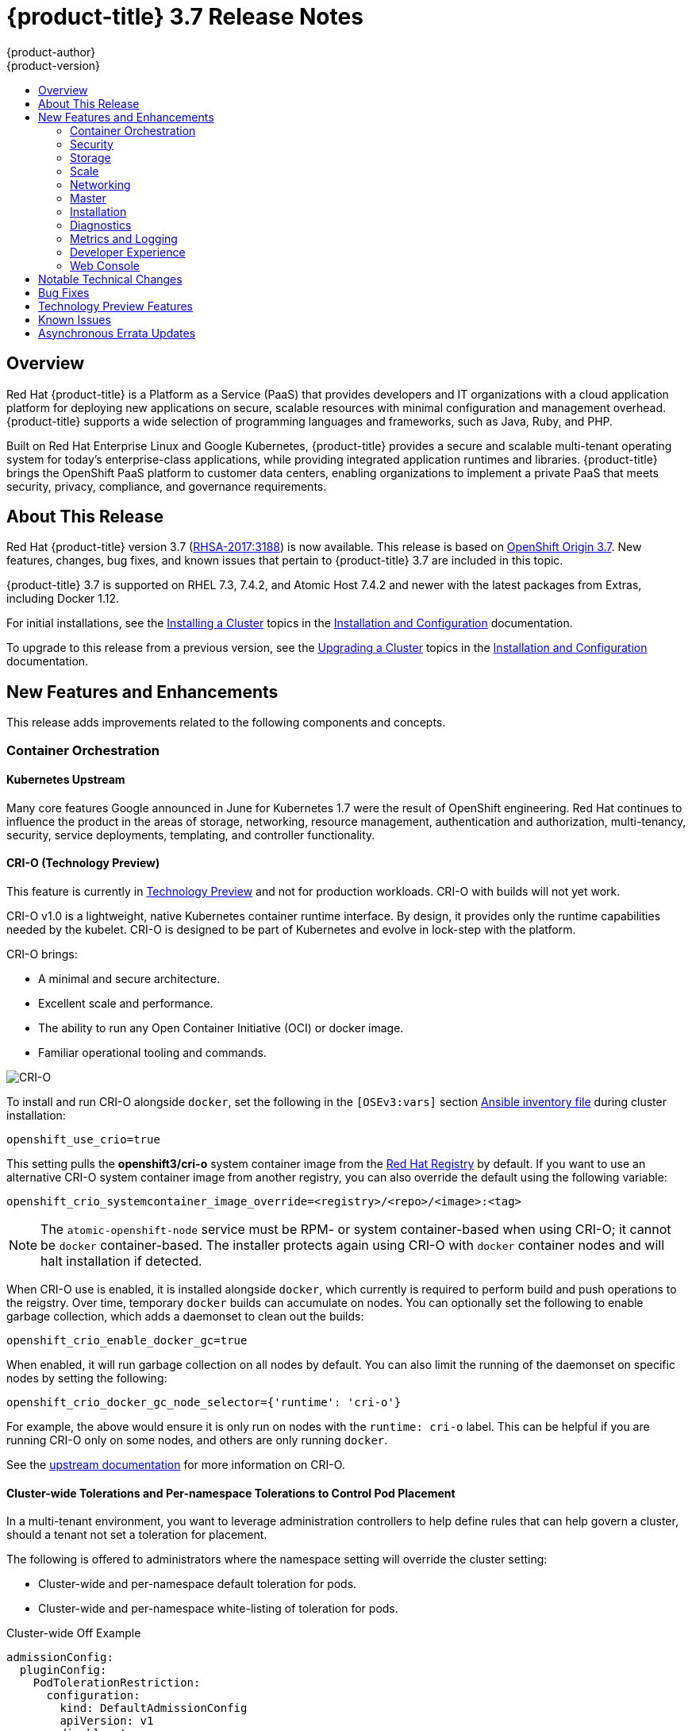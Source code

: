 [[release-notes-ocp-3-7-release-notes]]
= {product-title} 3.7 Release Notes
{product-author}
{product-version}
:data-uri:
:icons:
:experimental:
:toc: macro
:toc-title:
:prewrap!:

toc::[]

== Overview

Red Hat {product-title} is a Platform as a Service (PaaS) that provides
developers and IT organizations with a cloud application platform for deploying
new applications on secure, scalable resources with minimal configuration and
management overhead. {product-title} supports a wide selection of
programming languages and frameworks, such as Java, Ruby, and PHP.

Built on Red Hat Enterprise Linux and Google Kubernetes, {product-title}
provides a secure and scalable multi-tenant operating system for today’s
enterprise-class applications, while providing integrated application runtimes
and libraries. {product-title} brings the OpenShift PaaS platform to customer
data centers, enabling organizations to implement a private PaaS that meets
security, privacy, compliance, and governance requirements.

[[ocp-37-about-this-release]]
== About This Release

Red Hat {product-title} version 3.7
(link:https://access.redhat.com/errata/RHSA-2017:3188[RHSA-2017:3188]) is now
available. This release is based on
link:https://github.com/openshift/origin/releases/tag/v3.7.0-rc.0[OpenShift
Origin 3.7]. New features, changes, bug fixes, and known issues that pertain to
{product-title} 3.7 are included in this topic.

{product-title} 3.7 is supported on RHEL 7.3, 7.4.2, and Atomic Host 7.4.2 and
newer with the latest packages from Extras, including Docker 1.12.

For initial installations, see the
xref:../install_config/install/planning.adoc#install-config-install-planning[Installing
a Cluster] topics in the
xref:../install_config/index.adoc#install-config-index[Installation and
Configuration] documentation.

To upgrade to this release from a previous version, see the
xref:../install_config/upgrading/index.adoc#install-config-upgrading-index[Upgrading
a Cluster] topics in the
xref:../install_config/index.adoc#install-config-index[Installation and
Configuration] documentation.

[[ocp-37-new-features-and-enhancements]]
== New Features and Enhancements

This release adds improvements related to the following components and concepts.

[[ocp-37-container-orchestration]]
=== Container Orchestration

[[ocp-37-kubernetes-upstream]]
==== Kubernetes Upstream

Many core features Google announced in June for Kubernetes 1.7 were the result
of OpenShift engineering. Red Hat continues to influence the product in the
areas of storage, networking, resource management, authentication and
authorization, multi-tenancy, security, service deployments, templating, and
controller functionality.

[[ocp-37-crio]]
==== CRI-O (Technology Preview)

This feature is currently in xref:ocp-37-technology-preview[Technology Preview]
and not for production workloads. CRI-O with builds will not yet work.


CRI-O v1.0 is a lightweight, native Kubernetes container runtime interface. By
design, it provides only the runtime capabilities needed by the kubelet. CRI-O is
designed to be part of Kubernetes and evolve in lock-step with the platform.

CRI-O brings:

* A minimal and secure architecture.
* Excellent scale and performance.
* The ability to run any Open Container Initiative (OCI) or docker image.
* Familiar operational tooling and commands.

image::crio-3-7.png[CRI-O]

To install and run CRI-O alongside `docker`, set the following in the
`[OSEv3:vars]` section
xref:../install_config/install/advanced_install.adoc#configuring-ansible[Ansible inventory file] during cluster installation:

----
openshift_use_crio=true
----

This setting pulls the *openshift3/cri-o* system container image from the
link:https://access.redhat.com/containers[Red Hat Registry] by default. If you
want to use an alternative CRI-O system container image from another registry,
you can also override the default using the following variable:

----
openshift_crio_systemcontainer_image_override=<registry>/<repo>/<image>:<tag>
----

[NOTE]
====
The `atomic-openshift-node` service must be RPM- or system container-based when
using CRI-O; it cannot be `docker` container-based. The installer protects again
using CRI-O with `docker` container nodes and will halt installation if
detected.
====

When CRI-O use is enabled, it is installed alongside `docker`, which currently
is required to perform build and push operations to the reigstry. Over time,
temporary `docker` builds can accumulate on nodes. You can optionally set the
following to enable garbage collection, which adds a daemonset to clean out the
builds:

----
openshift_crio_enable_docker_gc=true
----

When enabled, it will run garbage collection on all nodes by default. You can
also limit the running of the daemonset on specific nodes by setting the
following:

----
openshift_crio_docker_gc_node_selector={'runtime': 'cri-o'}
----

For example, the above would ensure it is only run on nodes with the `runtime:
cri-o` label. This can be helpful if you are running CRI-O only on some nodes,
and others are only running `docker`.

See the link:http://cri-o.io/[upstream documentation] for more information on
CRI-O.

[[ocp-37-cluster-wide-tolerations-per-namespace-tolerations]]
==== Cluster-wide Tolerations and Per-namespace Tolerations to Control Pod Placement

In a multi-tenant environment, you want to leverage administration controllers
to help define rules that can help govern a cluster, should a tenant not set a
toleration for placement.

The following is offered to administrators where the namespace setting will
override the cluster setting:

* Cluster-wide and per-namespace default toleration for pods.
* Cluster-wide and per-namespace white-listing of toleration for pods.

.Cluster-wide Off Example
----
admissionConfig:
  pluginConfig:
    PodTolerationRestriction:
      configuration:
        kind: DefaultAdmissionConfig
        apiVersion: v1
        disable: true
----

.Cluster-wide On Example
----
admissionConfig:
  pluginConfig:
    PodTolerationRestriction:
      configuration:
        apiVersion: podtolerationrestriction.admission.k8s.io/v1alpha1
        kind: Configuration
        default:
         - key: key3
           value: value3
        whitelist:
         - key: key1
           value: value1
         - key: key3
           value: value3
----

.Namespace-specific Example
----
apiVersion: v1
kind: Namespace
metadata:
  annotations:
    openshift.io/description: ""
    openshift.io/display-name: ""
    openshift.io/sa.scc.mcs: s0:c8,c7
    openshift.io/sa.scc.supplemental-groups: 1000070000/10000
    openshift.io/sa.scc.uid-range: 1000070000/10000
    scheduler.alpha.kubernetes.io/defaultTolerations: '[ { "key": "key1", "value":"value1" }]'
    scheduler.alpha.kubernetes.io/tolerationsWhitelist: '[ { "key": "key1", "value":
      "value1" }, { "key": "key2", "value": "value2" } ]'
  generateName: dma-
spec:
  finalizers:
  - openshift.io/origin
  - kubernetes
----

[[ocp-37-security]]
=== Security

[[ocp-37-documented-private-public-key-configurations-and-crypto-levels]]
==== Documented Private and Public Key Configurations and Crypto Levels

While {product-title} is a secured by default implementation of Kubernetes,
there is now documentation on what security protocols and ciphers are used.

{product-title} leverages Transport Layer Security (TLS) cipher suites, JSON Web
Algorithms (JWA) crypto algorithms, and offers external libraries such as The
Generic Security Service Application Program Interface (GSSAPI) and libgpgme.

xref:../architecture/index.adoc#architecture-index[Private and public key
configurations and Crypto levels] are now documented for {product-title}.

[[ocp-37-node-authorizer-node-restriction-admission-plug-in]]
==== Node Authorizer and Node Restriction Admission Plug-in

Pods can no longer try to gain information from secrets, configuration maps, PV,
PVC, or API objects from other nodes.

link:https://kubernetes.io/docs/admin/authorization/node/[Node authorizer]
governs what APIs a kubelet can perform. Spanning read-, write-, and auth-related
operations. In order for the admission controller to know the identity of the
node to enforce the rules, nodes are provisioned with credentials that identify
them with the user name `system:node:<nodename>` and group `system:nodes`.

These enforcements are in place by default on all new installations of
{product-title} 3.7.  For upgrades from {product-title} 3.6, they are not in
place due to the `system:nodes` RBAC being granted from OCP 3.6. To turn the
enforcements on, run:

----
# oadm policy remove-cluster-role-from-group system:node system:nodes
----

[[ocp-37-advanced-auditing]]
==== Advanced Auditing (Technology Preview)

This feature is currently in xref:ocp-37-technology-preview[Technology Preview]
and not for production workloads.

With Advanced Auditing (currently in Technology Preview), administrators are now
exposed to more information from the API call within the audit trail. This
provides a deeper traceability of what is occurring across the cluster.  We also
capture all login events at the default logging level and modifications to role
binds and SCC.

{product-title} now has an audit `policyFile` or `policyConfiguration` where
administrators can filter in on what they want to capture.

See
xref:../install_config/master_node_configuration.adoc#master-node-config-advanced-audit[Advanced
Audit] for more information.

[[ocp-37-complete-upstreaming-of-rbac-then-downstreaming]]
==== Complete Upstreaming of RBAC, Then Downstreaming it Back into OpenShift

The rolebinding and RBAC experience is now the same across all Kubernetes
distributions.

Administrators do not have to do anything for this migration to occur. The
upgrade process to {product-title} 3.7 offers a seamless experience. Now, the
user experience is consistent with upstream.

A role can be defined within a namespace with a `Role`, or cluster-wide with a
`ClusterRole`.

A `RoleBinding` or `ClusterRoleBinding` binds a role to subjects. Subjects can
be groups, users, or service accounts. A role binding grants the permissions
defined in a role.

[[ocp-37-longer-lived-api-tokens-to-oauth-clients]]
==== Issue Longer-lived API Tokens to OAuth Clients

Administrators now have the ability to set different token timeouts for the
different ways users connect to {product-title} (for example, via the `oc` command
line, from a GitHub authentication, or from the web console).

Administrators can edit `oauthclients` and set the `accessTokenMaxAgeSeconds` to
a time value in seconds that meets their needs.

There are three possible OAuth client types:

. `openshift-web-console` -  The client used to request tokens for the OpenShift web console.

. `openshift-browser-client` - The client used to request tokens at
*_/oauth/token/request_* with a user-agent that can handle interactive logins,
such as using Auth from GitHub, Google Authenticator, and so on.

. `openshift-challenging-client` - The client used to request tokens with a user-agent that can
   handle WWW-Authenticate challenges, such as the `oc` command line.

- When `accessTokenMaxAgeSeconds` is set to `0`, tokens do not expire.
- When left blank, {product-title} uses the definition in `master-config`.
- Edit the client of interest via:
+
----
# oc edit oauthclients openshift-browser-client
----

- Set `accessTokenMaxAgeSeconds` to `600`.
- Check the setting via:
+
----
# oc get oauthaccesstoken
----

See
xref:../architecture/additional_concepts/other_api_objects.adoc#accessTokenMaxAgeSeconds[Other
API Objects] for more information.

[[ocp-37-scc-now-supports-flexvolume]]
==== Security Context Constraints Now Supports flexVolume

flexVolumes allow users to integrate with new APIs easily by being able to mount
in the items needed for integration. For example, the ability to bind mount in
certain files without overwriting whole directories to integrate with Kerberos.

Administrators are now able to grant access to users to use specific flexVolume
driver names. Previously, the only way administrators could restrict flexVolumes
was by setting them as `on` or `off`.

[[ocp-37-storage]]
=== Storage

[[ocp-37-local-persistent-volumes]]
==== Local Storage Persistent Volumes (Technology Preview)

Local storage persistent volumes is a feature currently in
xref:ocp-37-technology-preview[Technology Preview] and not for production
workloads.

Local persistent volumes (PVs) now offer the ability to allow tenants to request
storage that is local to a node through the regular persistent volume claim
(PVC) process without needing to know the node.  Local storage is commonly used
in data store applications.

The administrator needs to create the local storage on the nodes, mount them
under directories, and then manually create the persistent volume (PV).
Alternatively, they can use an external provisioner and feed it the node
configuration via `configMaps`.

Example persistent volume named `example-local-pv` that some tenants can now claim:

----
apiVersion: v1
kind: PersistentVolume
metadata:
  name: example-local-pv
  annotations:
    "volume.alpha.kubernetes.io/node-affinity": '{
      "requiredDuringSchedulingIgnoredDuringExecution": {
        "nodeSelectorTerms": [
          { "matchExpressions": [
            { "key": "kubernetes.io/hostname",
              "operator": "In",
              "values": ["my-node"]
            }
          ]}
         ]}
        }'
spec:
  capacity:
    storage: 5Gi
  accessModes:
  - ReadWriteOnce
  persistentVolumeReclaimPolicy: Retain
  storageClassName: local-storage
  local:
    path: /mnt/disks/vol1
----

See
xref:../install_config/configuring_local.adoc#install-config-configuring-local[Configuring
for Local Volume] and
xref:../install_config/persistent_storage/persistent_storage_local.adoc#install-config-persistent-storage-persistent-storage-local[Persistent
Storage Using Local Volume] for more information.

[[ocp-37-tenant-driven-storage-snapshotting]]
==== Tenant-driven Storage Snapshotting (Technology Preview)

Tenant-driven storage snapshotting is currently in
xref:ocp-37-technology-preview[Technology Preview] and not for production
workloads.

Tenants now have the ability to leverage the underlying storage technology
backing the persistent volume (PV) assigned to them to make a snapshot of their
application data. Tenants can also now restore a given snapshot from the past to
their current application.

An external provisioner is used to access the EBS, GCE pDisk, and HostPath, and
Cinder snapshotting API. This Technology Preview feature has tested EBS and
HostPath. The tenant must stop the pods and start them manually.

. The administrator runs an external provisioner for the cluster. These are images
from the Red hat Container Catalog.

. The tenant made a PVC and owns a PV from one of the supported storage
solutions.The administrator must create a new `StorageClass` in the cluster with:
+
----
kind: StorageClass
apiVersion: storage.k8s.io/v1
metadata:
  name: snapshot-promoter
provisioner: volumesnapshot.external-storage.k8s.io/snapshot-promoter
----

. The tenant can create a snapshot of a PVC named `gce-pvc` and the resulting
snapshot will be called `snapshot-demo`.
+
----
$ oc create -f snapshot.yaml

apiVersion: volumesnapshot.external-storage.k8s.io/v1
kind: VolumeSnapshot
metadata:
  name: snapshot-demo
  namespace: myns
spec:
  persistentVolumeClaimName: gce-pvc
----

. Now, they can restore their pod to that snapshot.
+
----
$ oc create -f restore.yaml
apiVersion: v1
kind: PersistentVolumeClaim
metadata:
  name: snapshot-pv-provisioning-demo
  annotations:
    snapshot.alpha.kubernetes.io/snapshot: snapshot-demo
spec:
  storageClassName: snapshot-promoter
----

[[ocp-37-storage-classes-get-zones]]
==== Storage Classes Get Zones

Public clouds are particular about not allowing storage to cross zones or
regions, so tenants need an ability at times to specify a particular zone.

In {product-title} 3.7, administrators can now leverage a zone's definition
within the `StorageClass`:

----
kind: StorageClass
apiVersion: storage.k8s.io/v1beta1
metadata:
  name: slow
provisioner: kubernetes.io/<provisioner>
parameters:
  type: pd-standard
  zones: zone1,zone2
----

See
xref:../install_config/persistent_storage/dynamically_provisioning_pvs.adoc#install-config-persistent-storage-dynamically-provisioning-pvs[Dynamic
Provisioning and Creating Storage Classes] for more information.

[[ocp-37-increased-volume-density]]
==== Increased Persistent Volume Density Support by CNS

Container-native storage (CNS) on {product-title} 3.7 now supports much higher
persistent volume density (three times more) to support a large number of
applications at scale. This is due to the introduction of brick-multiplexing
support in GlusterFS.

Over 1,000 volumes in a 3-node cluster with 32 GB of RAM per node available to
GlusterFS has been successfully tested. Also, 300 Block PVs are supported now on
3-node CNS.

[[ocp-37-cns-multi-protocol-support]]
==== CNS Multi-protocol (File, Block, and S3) Support for OpenShift

Container-native storage (CNS) is now extended support iSCSI and S3 back end for
{product-title}. Heketi is enhanced to support persistent volume (PV) expansion,
volume option, and HA.

Block device-based RWO implementation is added to CNS to improve the performance
of ElasticSearch, PostgreSQL, and so on. With {product-title} 3.7, Elastic and
Cassandra are fully supported.

[[ocp-37-cns-full-support-infrastructure-services]]
==== CNS Full Support for Infrastructure Services

Container-native storage (CNS) now fully supports all {product-title}
infrastructure services: registry, logging, and metrics.

{product-title} logging (with Elasticsearch) and {product-title} metrics (with
Cassandra) are fully supported on persistent volumes backed by CNS/CRS iSCSI
block storage.

The {product-title} registry is hosted on CNS/CRS by RWX persistent volumes,
providing high availability and redundancy through Gluster architecture.

Logging and metrics were tested at scale with 1000+ pods.

[[cop-37-automated-cns-deployment-with-openshift-advanced-installation]]
==== Automated Container Native Storage Deployment with OpenShift Advanced Installation

{product-title} 3.7 now includes an integrated and simplified installation of
container-native storage (CNS) through the advanced installer. The advanced
installer is enhanced for automated and integrated support for deployment of CNS
including block provisioner, S3 provisioner, and files for correctly configured
out-of-the-box {product-title} and CNS. The CNS storage device details are added
to the installer’s inventory file. The installer manages configuration and
deployment of CNS, its dynamic provisioners, and other pertinent details.

[[ocp-37-flexvolume-support-for-non-storage-use-cases]]
==== Official FlexVolume Support for Non-storage Use Cases

There is now a supported interface to allow you to bind and mount in content
from a running pod. FlexVolume is a script interface that runs on the kubelet and
offers five main functions to help you mount in content such as device drivers,
secrets, and certificates as bind mounts to the container from the host:

* `init` - Initialize the volume driver.
* `attach` - Attach the volume to the host.
* `mount` - Mount the volume on the host. This is the part that makes the volume available
to the host to mount it in *_/var/lib/kubelet_*.
* `unmount` - Unmount the volume.
* `detach` - Detach the volume from the host.

[[ocp-37-scale]]
=== Scale

[[ocp-37-scale-cluster-limits]]
==== Cluster Limits

Updated guidance around
xref:../scaling_performance/cluster_limits.adoc#scaling-performance-cluster-limits[Cluster
Limits] for {product-title} 3.7 is now available.

[[ocp-37-scale-tuned-profile-hierarchy]]
==== Updated Tuned Profile Hierarchy

The xref:../scaling_performance/host_practices.adoc#scaling-performance-capacity-tuned-profile[Tuned Profile Hierarchy]
is updated as of 3.7.

[[ocp-37-scale-cluster-loader]]
==== Cluster Loader

Guidance regarding use of
xref:../scaling_performance/using_cluster_loader.adoc#scaling-performance-using-cluster-loader[Cluster
Loader] is now available with the release of {product-title} 3.7. Cluster Loader
is a tool that deploys large numbers of various objects to a cluster, which
creates user-defined cluster objects. Build, configure, and run Cluster Loader
to measure performance metrics of your {product-title} deployment at various
cluster states.

[[ocp-37-scale-benefits-of-using-the-overlay-graph-driver]]
==== Guidance on Overlay Graph Driver with SELinux

In {product-title} 3.7, guidance about the
xref:../scaling_performance/optimizing_storage.adoc#benefits-of-using-the-overlay-graph-driver[benefits
of using the Overlay Graph Driver with SELinux] is now available.

[[ocp-37-scale-providing-storage-to-an-etcd-node-using-pci-passthrough-with-openstack]]
==== Providing Storage to an etcd Node Using PCI Passthrough with OpenStack

Guidance on
xref:../scaling_performance/host_practices.adoc#providing-storage-to-an-etcd-node-using-pci-passthrough-with-openstack[Providing
Storage to an etcd Node Using PCI Passthrough with OpenStack] is now available.

[[ocp-37-networking]]
=== Networking

[[ocp-37-network-policy]]
==== Network Policy
Network Policy is now fully supported in {product-title} 3.7.

Network Policy is an optional plug-in specification of how selections of pods
are allowed to communicate with each other and other network endpoints. It
provides fine-grained network namespace isolation using labels and port
specifications.

After installing the Network Policy plug-in, an annotation that flips the
namespace from `allow all traffic` to `deny all traffic` must first be set on
the namespace. At that point, `NetworkPolicies` can be created that define what
traffic to allow. The annotation is as follows:

----
$ oc annotate namespace ${ns} 'net.beta.kubernetes.io/network-policy={"ingress":{"isolation":"DefaultDeny"}}'
----

[NOTE]
====
The annotation is not needed when using the v1 API.
====

The allow-to-red policy specifies "all red pods in namespace `project-a` allow
traffic from any pods in any namespace." This does not apply to the red pod in
namespace `project-b` because `podSelector` only applies to the namespace in
which it was applied.

.Policy applied to project
----
kind: NetworkPolicy
apiVersion: extensions/v1beta1
metadata:
  name: allow-to-red
spec:
  podSelector:
    matchLabels:
      type: red
  ingress:
  - {}
----

See
xref:../admin_guide/managing_networking.adoc#admin-guide-manage-networking[Managing
Networking] for more information.

[[ocp-37-cluster-ip-range-more-flexible]]
==== Cluster IP Range Now More Flexible

Cluster IP ranges are now more flexible by allowing multiple subnets for hosts.
This provides the capability to allocate multiple, smaller IP address ranges for
the cluster. This makes it easier to migrate from one allocated IP range to
another.

There are multiple comma-delimited CIDRs in the configuration file. Each node is
allocated only a single subnet from within any of the available ranges. You can
not allocate different-sized host subnets, or use this to change the host subnet
size. The `clusterNetworkCIDRs` can be different sizes, but must be equal to or
larger than the host subnet size. It is not allowed to have some nodes use
subnets that are not part of the `clusterNetworkCIDRs`. Nodes can allocate
different-sized subnets by setting different `hostSubnetLength` values.

In regard to migration or edits, networks can be added to the list, CIDRs in the
list may be re-ordered, and a CIDR can be removed from the list when there are
no nodes that have an SDN allocation from that CIDR.

Example:

----
networkConfig:
  clusterNetworkCIDR: 10.128.0.0/24
  clusterNetworks:
  - cidr: 11.128.0.0/24
    hostSubnetLength: 6
  - cidr: 12.128.0.0/24
    hostSubnetLength: 6
  - cidr: 13.128.0.0/24
    hostSubnetLength: 4
  externalIPNetworkCIDRs:
  - 0.0.0.0/0
  hostSubnetLength: 6
----

[[ocp-37-routes-alloed-to-set-cookie-names-for-session-stickiness]]
==== Routes Allowed to Set Cookie Names for Session Stickiness

The HAProxy router can look for a cookie in a client request. Based on that
cookie name and value, always route requests that have that cookie to the same
pod instead of relying upon the client source IP, which can be obscured by an F5
doing load balancing.

A cookie with a unique name is used to handle session persistence.

. Set a per-route configuration to set the cookie name used for the session.
. Add an `env` to set a router-wide default.
. Ensure that the cookie is set and honored by the router to control access.

Example scenario:

. Set a default cookie name for the HAProxy router:
+
----
$ oc env dc/router ROUTER_COOKIE_NAME=default-cookie
----

. Log in as a normal user and create the project/pod/svc/route:
+
----
$ oc login user1
$ oc new-project project1
$ oc create -f https://example.com/myhttpd.json
$ oc create -f https://example.com/service_unsecure.json
$ oc expose service service-unsecure
----

. Access the route:
+
----
$ curl $route -v
----
+
The HTTP response will contain the cookie name. For example:
+
----
Set-Cookie: default_cookie=[a-z0-9]+
----

. Modify the cookie name using route annotation:
+
----
$ oc annotate route service-unsecure router.openshift.io/cookie_name="route-cookie"
----

. Re-access the route:
+
----
$ curl $route -v
----
+
The HTTP response will contain the new cookie name:
+
----
Set-Cookie: route-cookie=[a-z0-9]+
----

See
xref:../architecture/networking/routes.adoc#route-specific-annotations[Route-specific
Annotations] for more information.

[[ocp-37-hsts-policy-support]]
==== HSTS Policy Support

xref:../architecture/networking/routes.adoc#hsts[HTTP Strict Transport Security
(HSTS)] ensures all communication between the server and client is encrypted and
that all sent and received responses are delivered to and received from the
authenticated server.

An HSTS policy is provided to the client via an HTTPS header (HSTS headers over
HTTP are ignored) using an `haproxy.router.openshift.io/hsts_header` annotation
to the route. When the Strict-Transport-Security response in the header is
received by a client, it observes the policy until it is updated by another
response from the host, or it times-out (`max-age=0`).

Example using reencrypt route:

. Create the pod/svc/route:
+
----
$ oc create -f https://example.com/test.yaml
----

. Set the Strict-Transport-Security header:
+
----
$ oc annotate route serving-cert haproxy.router.openshift.io/hsts_header="max-age=300;includeSubDomains;preload"
----

. Access the route using `https`:
+
----
$ curl --head https://$route -k

   ...
   Strict-Transport-Security: max-age=300;includeSubDomains;preload
   ...
----

[[ocp-37-semi-automatic-namespace-wide-egress-ip]]
==== Semi-automatic Namespace-wide Egress IP

All outgoing external connections from a project will share a single
fixed-source IP address and will send all traffic via that IP so that external
firewalls can recognize the application associated with a packet.

See
xref:../admin_guide/managing_networking.adoc#admin-guide-manage-networking[Managing
Networking] for more information.

[[ocp-37-master]]
=== Master

[[ocp-37-public-pull-url-provided-for-images]]
==== Public Pull URL Provided for Images

A public pull URL is provided for images versus being able to know the internal
in-cluster IP or DNS of the service.

A new API field for the image stream with the public URL of the image was added,
and a public URL is configured in the *_master-config.yaml_* file.  The web
console will understand this new field and generate the public pull
specifications automatically to users (so users can just copy and paste the pull
URL).

Example:

. Check the `internalRegistryHostname` setting in the *_master-config.yaml_* file:
+
----
  ...
  imagePolicyConfig:
    internalRegistryHostname: docker-registry.default.svc:5000
  ...
----

. Delete the `OPENSHIFT_DEFAULT_REGISTRY` variable in both:
+
----
/etc/sysconfig/atomic-openshift-master-api
/etc/sysconfig/atomic-openshift-master-controllers
----

. Start a build and check the push URL. It should push the new build image with
`internalRegistryHostname` to the `docker-registry`.

[[ocp-37-custom-resource-definitions]]
==== Custom Resource Definitions

A _resource_ is an endpoint in the Kubernetes API that stores a collection of
API objects of a certain kind (for example, pod objects). A _custom resource
definition_ is a built-in API that enables the ability to plug in your own
custom, managed object and application as if it were native to Kubernetes.
Therefore, you can leverage Kubernetes cluster management, RBAC and
authentication services,  PI services, CLI, security, and so on, without having
to know Kubernetes internals or modifying Kubernetes itself in any way.

Custom Resource Definitions (CRD) deprecates Third Party Resources in Kubernetes
1.7.

How it works:

. Define a CRD class (your custom objects) and register the new resource type.
This defines how it fits into the hierarchy and how it will be referenced from
the CLI and API.

. Define a function to create a custom client, which is aware of the new resource
schema.

. Once completed, it can be accessed from the CLI. However, in order to build
controllers or custom functionality, you need API access to the objects, and so
you need to build a set of CRUD functions (library) to access the objects and the event-driven listener for controllers.

. Create a client that:
+
* Connects to the Kubernetes cluster.
* Creates the new CRD (if it does not exist).
* Creates a new custom client.
* Creates a new test object using the client library.
* Creates a controller that listens to events associated with new resources.

See
xref:../admin_guide/custom_resource_definitions.adoc#admin-guide-custom-resources[Extending
the Kubernetes API with Custom Resources] for more information.

[[ocp-37-api-aggregation]]
==== API Aggregation

There is now Kubernetes documentation on how API aggregation works in
{product-title} 3.7 and how other users can add third-party APIs:

* link:https://github.com/kubernetes/website/blob/master/docs/tasks/access-kubernetes-api/setup-extension-api-server.md[Set up an extension `api-server` to work with the aggregation layer]
* link:https://github.com/kubernetes/website/blob/master/docs/concepts/api-extension/apiserver-aggregation.md[Kubernetes aggregation layer]

[[ocp-37-master-prometheuh-endpoint-coverage]]
==== Master Prometheus Endpoint Coverage

Prometheus endpoint logic was added to upstream components so that monitoring
and health indicators can be added around deployment configurations.

[[ocp-37-installation]]
=== Installation

[[ocp-37-migrate-etcd-before-upgrade]]
==== Migrate etcd Before OpenShift Container Platform 3.7 Upgrade
Starting in {product-title} 3.7, the use of the etcd3 v3 data model is required.

{product-title} gains performance improvements with the v3 data model. In order
to upgrade the data model, an embedded etcd configuration option in no longer
allowed. Embedded is not co-located and mainly used in single-master
deployments. Migration scripts will convert the v3 data model and allow you to
move an embedded etcd to an external etcd either on the same host or a different
host than the masters. In addition, there is a new scale up ability for etcd
clusters.

See
xref:../install_config/upgrading/migrating_embedded_etcd.adoc#install-config-upgrading-etcd-data-migration[Migrating
Embedded etcd to External etcd] for more information.

[[ocp-37-modular-installer]]
==== Modular Installer to Allow Playbooks to Run Independently

The installer has been enhanced to allow administrators to install specific
components. By breaking up the roles and playbooks, there is better targeting of
ad hoc administration tasks.

[[new-install-experience-around-phases]]
==== New Installation Experience Around Phases
When you run the installer, {product-title} now reports back at the end what
phases you have gone through.

If the installation fails during a phase, you will be notified on the screen
along with the errors from the Ansible run. Once you resolve the issue, rather
than run the entire installation over again, you can pick up from the failed
phase. This results in an increased level of control during installations and
results in time savings.

[[ocp-37-increased-control-over-image-stream-templates]]
==== Increased Control Over Image Stream and Templates
With {product-title} 3.7, there is added control over whether or not your cluster
automatically upgrades all the content provided during cluster upgrades.

Edit the `openshift_install_examples` variable in the hosted file or set it as a variable in the installer.

----
RPM = /etc/origin/examples /etc/origin/hosted
Container = /usr/share/openshift/examples /usr/share/openshift/hosted

openshift_install_examples=false
----

Setting `openshift_install_examples` to `false` will cause the installer to not
upgrade the imagestream and templates. `True` is the default behavior.

[[ocp-37-install-config-cfme-from-ocp-installer]]
==== Installation and Configuration of CFME 4.6 from the OpenShift Installer

Red Hat CloudForms Management Engine (CFME) 4.6 is now fully supported running
on {product-title} 3.7 as a set of containers.

[IMPORTANT]
====
CFME 4.6 is not yet released. Until it is available, this role is limited to
installing ManageIQ (MIQ), the open source project that CFME is based on. The
following is provided mainly for informational purposes. The {product-title} 3.7
documentation will be updated with more complete instructions on deploying CFME
4.6 after it has been released.
====

CFME is an available API endpoint on all {product-title} clusters that choose to
use it. More cluster administrators are now able to leverage CFME and begin
experiencing the insight and automations available to them in {product-title}.

To install CFME 4.6:

----
# ansible-playbook -v -i <YOUR_INVENTORY> \
    playbooks/byo/openshift-management/config.yml
----

[NOTE]
====
There is a link:https://bugzilla.redhat.com/show_bug.cgi?id=1506951[known issue] with this playbook.
====

To configure CFME 4.6 to consume the {product-title} installation it is running on:

----
# ansible-playbook -v -i <YOUR_INVENTORY> \
    playbooks/byo/openshift-management/add_container_provider.yml
----

You can also automate the configuration of the provider to point to multiple OpenShift clusters:

----
# ansible-playbook -v -e container_providers_config=/tmp/cp.yml \
    playbooks/byo/openshift-management/add_many_container_providers.yml
----

[NOTE]
====
The *_/tmp/cp.yml_* file requires some manual configurations to create and use
it correctly. 

//// Commenting out this section till CFME merges
See Multiple Container Providers for more information.
////
====

[[ocp-37-diagnostics]]
=== Diagnostics

[[ocp-37-additional-health-checks]]
==== Additional Health Checks

More health checks are now available for administrators to run after
installations and upgrades. Administrators need the ability to run tests
periodically to help determine the health of the framework components within the
cluster. {product-title} 3.7 offers test functionality via Ansible playbooks
that can be run and output can be sent as file-based output.

----
$ ansible-playbook playbooks/byo/openshift-checks/adhoc.yml
                curator
                diagnostics
                disk_availability
                docker_image_availability
                docker_storage
                elasticsearch
                etcd_imagedata_size
                etcd_traffic
                etcd_volume
                fluentd
                fluentd_config
                kibana
                logging
                logging_index_time
                memory_availability
                ovs_version
                package_availability
                package_update
                package_version

$ ansible-playbook playbooks/byo/openshift-checks/adhoc.yml -e
openshift_checks=fluentd_config,logging_index_time,docker_storage
----

Alternatively, they are included in the health playbook:

----
$ ansible-playbook playbooks/byo/openshift-checks/health.yml
----

To capture the output:

----
$ ansible-playbook playbooks/byo/openshift-checks/health.yml -e
openshift_checks_output_dir=/tmp/checks
----

[[ocp-37-metrics-and-logging]]
=== Metrics and Logging

[[ocp-37-journald-system-logs]]
==== Jourald for System Logs and JSON File for Container Logs

Docker log driver is set to `json-file` as the default for all nodes. Docker
`log-driver` can be set to `journal`, but there is no log rate throttling with
journal driver. So, there is always a risk for denial-of-service attacks from
rogue containers.

Fluentd will automatically determine which log driver (`journald` or
`json-file`) the container runtime is using. Fluentd will now always read logs
from journald and also *_/var/log/containers_* (if `log-driver` is set to
`json-file`). Fluentd will no longer read from *_/var/log/messages_*.

See
xref:../install_config/aggregate_logging.adoc#install-config-aggregate-logging[Aggregating
Container Logs] for more information.

[[ocp-37-docker-events-and-api-calls-aggregated-to-efk-as-logs]]
==== Docker Events and API Calls Aggregated to EFK as Logs

Fluentd captures standard error and standard out from the running containers on
the node. With this change, fluentd collects all the errors and events coming
from the docker daemon running on the node and sends it to Elasticsearch (ES).

Enable this via the {product-title} installer:

----
openshift_logging_fluentd_audit_container_engine=true
----

The collected information is in operation indices of ES and only cluster
administrators have visual access. The event message includes action, pod name,
image name, and user time-stamp.

[[ocp-37-master-events-aggregated-to-efk-as-logs]]
==== Master Events are Aggregated to EFK as Logs

The *eventrouter* pod scrapes the events from kubernetes API and and outputs to
*STDOUT*. The *fluentd* plug-in transforms the log message and sends it to
Elasticsearch (ES).

Enable `openshift_logging_install_eventrouter` by setting it to `true`. It is
off by default. *Eventrouter* is deployed to the default namespace. Collected
information is in operation indices of ES and only cluster administrators have
visual access.

See the
link:https://github.com/openshift/origin-aggregated-logging/blob/master/docs/proposals/kube_events_design_doc.md[design
documentation] for more information.

[[ocp-37-kibana-dashboards-for-ops-now-shareable]]
==== Kibana Dashboards for Operations Are Now Shareable

This allows {product-title} administrators the ability to share saved Kibana
searches, visualizations, and dashboards.

When `openshift_logging_elasticsearch_kibana_index_mode` is set to `shared_ops`, one
`admin` user can create queries and visualizations for other `admin` users.
Other users can not see those same queries and visualizations.

When `openshift_logging_elasticsearch_kibana_index_mode` is set to `unique`,
users can only see saved queries and visualizations they created. This is the
default behavior.

See
xref:../install_config/aggregate_logging.adoc#aggregate-logging-ansible-variables[Aggregating
Container Logs] for more information.

[[ocp-37-removed-es-copy-method]]
==== Removed ES_Copy Method for Sending Logs to External ES

`ES_Copy` was replaced with the *secure_formard* plug-in for fluentd to send
logs from fluentd to external fluentd (that can then ingest into ES). `ES_COPY`
is removed from the installer and the documentation.

When `openshift_installer` is run for logging to upgrade to 3.7, the installer
now checks for `ES_COPY` in the inventory and fails the upgrade with:

----
msg: The ES_COPY feature is no longer supported. Please remove the variable from your inventory
----

See
xref:../install_config/aggregate_logging.adoc#fluentd-log-external-elasticsearch[Aggregating
Container Logs] for more information.

[[ocp-37-expose-es-as-a-route]]
==== Expose Elasticsearch as a Route

By default, Elasticsearch (ES) deployed with OpenShift aggregated logging is not
accessible from outside the logging cluster. This enables a route for external
access to ES for those tools that want to access its data.

You now have direct access to ES using only your OpenShift token and have the
ability to provide the external ES and ES Ops hostnames when creating the server
certificate (similar to Kibana). Ansible tasks now simplify route deployment.

[[ocp-37-removed-metrics-and-logging-deployers]]
==== Removed Metrics and Logging Deployers

The metrics and logging deployers bare now replaced with `playbook2image` for
`oc cluster up` so that `openshift-ansible` is used to install logging and
metrics:

----
$ oc cluster up --logging --metrics
----

Check metrics and pod status:

----
$ oc get pod -n openshift-infra
$ oc get pod -n logging
----

[[ocp-37-prometheus]]
==== Prometheus (Technology Preview)

{product-title} operators deploy Prometheus (currently in
xref:ocp-37-technology-preview[Technology Preview] and not for production
workloads) on a {product-title} cluster, collect Kubernetes and infrastructure
metrics, and get alerts. Operators can see and query metrics and alerts on the
Prometheus web dashboard, or bring their own Grafana and hook it up to
Prometheus.

See xref:../install_config/cluster_metrics.adoc#openshift-prometheus[Prometheus
on OpenShift] for more information.

[[ocp-37-integrated-approach-to-adding-hosa]]
==== Integrated Approach to Adding Hawkular OpenShift Agent (Tecnhology Preview)

Hawkular OpenShift Agent (HOSA) remains in
xref:ocp-37-technology-preview[Technology Preview] and not for production
workloads. It is packaged and can now be installed with the
`openshift_metrics_install_hawkular_agent` option in the installer by setting it
to `true`.

See
xref:../install_config/cluster_metrics.adoc#metrics-ansible-variable[Enabling
Cluster Metrics] for more information.

[[ocp-37-developer-experience]]
=== Developer Experience

[[ocp-37-template-instantation-api]]
==== Template Instantiation API

Clients can now easily invoke a server API instead of relying on client logic.

See xref:../rest_api/examples.adoc#template-instantiation[Template
Instantiation] for more information.

[[ocp-37-dev-experience-metrics]]
==== Metrics

{product-title} now includes:

* Prometheus metrics that show you the health of builds in the system (number
running, failing, failure reasons, and so on).

* Timing information on build objects themselves to show how long they spent in
various steps (not exposed as Prometheus metrics).

[[ocp-37-web-console]]
=== Web Console

[[ocp-37-openshift-ansible-broker]]
==== OpenShift Ansible Broker

In {product-title} 3.7, Open Service Broker API is implemented, enabling users
to leverage Ansible for provisioning and managing services from the Service
Catalog. This is a standardized approach for delivering simple to complex
multi-container OpenShift services via Ansible. It works in conjunction with
Ansible Playbook Bundle (APB) for lightweight application definition. APBs can
be used to deliver and orchestrate on-platform services, but could also be used
to provision and orchestrate off-platform services (from cloud providers, IaaS,
and so on).

OpenShift Ansible Broker supports production workloads and multiple service
plans. There is now secure connectivity between Service Catalog and Service
Broker.

You can interact with the Service Catalog to provision and manage services while
the details of the broker remain largely hidden.

[[ocp-37-ansible-playbook-bundles]]
==== Ansible Playbook Bundles

Ansible Playbook Bundles (APBs) are short-lived, lightweight container image
consisting of:

* a simple directory structure with named action playbooks.
* metadata (required and optional parameters, as well as dependencies).
* an Ansible runtime environment.

Developer tooling is included, providing a guided approach to APB creation.
There is also support for the *_test_* playbook, allowing for functional testing
of the service.) Two new APBs are introduced for MariaDB (SCL) and  MySQL DB
(SCL).

When a user provisions an application from the Service Catalog, the Ansible
Service Broker will download the associated APB image from the registry and run
it.

Developing APBs can be done in one of two ways: Creating the APB container image
manually using standardized container creation tooling, or with APB tooling that
Red Hat will deliver, which provides a guided approach to creation.

[[ocp-37-openshift-template-broker]]
==== OpenShift Template Broker

The OpenShift Template Broker exposes templates through a Open Service Broker
API to the Service Catalog.

The Template Broker matches the lifecycles of `provision`, `deprovision`,
`bind`, and `unbind` with existing templates. No changes are required to
templates, unless you expose `bind`. Your application will get injected with
configuration details.

[[ocp-37-initial-experience]]
==== Initial Experience

{product-title} 3.7 provides a better initial user experience with the Service
Catalog. This includes:

* A task-focused interface
* Key call-outs
* Unified search
* Streamlined navigation

The new user interface is designed to really streamline the getting started
process, in addition to incorporating the new Service Catalog items. It shows
the existing content (for example, builder images and templates) as well as
catalog items (if the catalog is enabled).

[NOTE]
====
The new user experience can be enabled as a Technology Preview feature without
the Service Catalog to be active. A cluster with this user interface (UI)
would still be supported. Running the catalog UI without the Service Catalog
enabled will work, but access to templates without the catalog will require a
few extra steps.
====

[[ocp-37-search-catalog]]
==== Search Catalog

{product-title} 3.7 provides a simple way to quickly get what you want The new
Search Catalog user interface is designed to make it much easier to find items
in a number of ways, making it even faster to find the items you are wanting to
deploy.

image::3.7-search-filter-catalog.gif[search catalog]

[[ocp-37-add-from-catalog]]
==== Add from Catalog

Provision a service from the catalog. Select the desired service and follow
prompts for the desired project and configuration details.

image::3.7-add-to-project-wizard-animated.gif[add to project]

[[ocp-37-connect-a-service]]
==== Connect a Service
Once a service is deployed, get coordinates to connect the application to it.

The broker returns a secret, which is stored in the project for use. You are
guided through a process to update the deployment to inject a secret.

image::3.7-bind-mongodb-nodejs-at-creation.gif[connect a service]

[[ocp-37-include-templates-from-other-projects]]
==== Include Templates from Other Projects

Since templates are now served through a broker, there is now a way for you to
deploy templates from other projects.

Upload the template, then select the template from a project.

image::3.7-add-to-project-options.png[Add to Project Options]

[[ocp-37-notifications]]
==== Notifications
Key notifications are now under a single UI element, the notification drawer.

The bell icon is decorated when new notifications exist. You can mark all read,
clear all, view all, or dismiss individual ones. Key notifications are
represented with the level of information, warning, or error.

image::3.7-notification-drawer.png[Notification drawer]

[[ocp-37-improved-quota-warnings]]
==== Improved Quota Warnings
Quota notifications are now put in the notification drawer and are less intrusive.

image::37-quota-warning.png[quota warning]

There are now separate notifications for each quota type instead of one generic
warning. When at quota and not over quota, this is displayed as an informative
message. Usage and maximum is displayed in the message. You can mark *Don't Show
Me Again* per quota type. Administrators can create custom messages to the quota
warning.

[[ocp-47-environment-variable-editor-added-to-stateful-sets-page]]
==== Environment Variable Editor Added to the Stateful Sets Page

An environment variable editor is now added to the *Stateful Sets* page.

image::37-statefulset-page-envar-editor.png[Stateful Sets Page]

[[ocp-37-support-for-envfrom]]
==== Support for the EnvFrom Construct

Anything with a pod template now supports the `EnvFrom` construct that lets you
break down an entire configuration map or secret into environment variables without
explicitly setting `env name` to  `key mappings`.

[[ocp-37-notable-technical-changes]]
== Notable Technical Changes

{product-title} 3.7 introduces the following notable technical changes.

[discrete]
[[api-connectivity-variables-now-deprecated]]
=== API Connectivity Variables OPENSHIFT_MASTER and KUBERNETES_MASTER Are Now Deprecated

{product-title} deployments using a
xref:../dev_guide/deployments/deployment_strategies.adoc#custom-strategy[custom
strategy] or
xref:../dev_guide/deployments/deployment_strategies.adoc#lifecycle-hooks[hooks]
are provided with a container environment, which includes two variables for API
connectivity:

* `OPENSHIFT_MASTER`: A URL to the OpenShift API .
* `KUBERNETES_MASTER`: A URL to the Kubernetes API exposed by OpenShift.

These variables are now deprecated, as they refer to internal endpoints rather
than the published OpenShift API service endpoints. To connect to the OpenShift
API in these contexts, use
xref:../dev_guide/service_accounts.adoc#dev-guide-service-accounts[service DNS]
or the automatically exposed `KUBERNETES`
xref:../dev_guide/environment_variables.adoc#automatically-added-environment-variables[service
environment variables].

The `OPENSHIFT_MASTER` and `KUBERNETES_MASTER` environment variables are removed
from deployment container environments as of {product-title} 3.7.

[discrete]
[[openshift-hosted-ansible-variables-now-deprecated]]
=== openshift_hosted_{logging,metrics}_* Ansible Variables for the Installer Are Now Deprecated

The `openshift_hosted_{logging,metrics}_*` Ansible variables used by the
installer have been deprecated. The
xref:../install_config/install/advanced_install.adoc#install-config-install-advanced-install[installation
documentation] has been updated to use the newer variable names. The deprecated
variable names are planned for removal in the next minor release of OpenShift
Container Platform.

[discrete]
[[removed-generatedeploymentconfig-api-endpoint]]
=== Removed generatedeploymentconfig API Endpoint

The `generatedeploymentconfig` API endpoint is now removed

[discrete]
[[deprecating-some-policy-related-apis]]
=== Deprecated Policy Related APIs and Commands

A large number of policy related APIs and commands are now deprecated. In
{product-title} 3.7, the policy objects are completely removed and native RBAC
is used instead. Any command trying to directly manipulate a policy object will
fail. Roles and rolebindings endpoints are still available, and they proxy the
operation to create native RBAC objects instead. The following commands do not
work against a 3.7 server:

----
$ oadm overwrite-policy
$ oadm migrate authorization
$ oc create policybinding
----

[NOTE]
====
A 3.7 client will display an error message when trying these command against a
3.7 server, but will still work against a previous server version, and old
client will just fail hard against a 3.7 server.
====

[discrete]
[[RHELAH-version-7-4-2-1-required-containerized-installations]]
=== Red Hat Enterprise Linux Atomic Host Version 7.4.2.1 or Newer Required for Containerized Installations

In {product-title} 3.7, containerized installations require Red Hat Enterprise
Linux Atomic Host version 7.4.2.1 or newer.

[discrete]
[[installer-labeling-clusters-for-aws]]
=== Labeling Clusters for Amazon Web Services

Starting with 3.7 versions of the installer, if you configured AWS provider
credentials, you must also ensure that all instances are labeled. Then, set the
`openshift_clusterid` variable to the cluster ID. See
xref:../admin_guide/aws_cluster_labeling.adoc#admin-guide-aws-cluster-labeling[Labeling
Clusters for Amazon Web Services (AWS)] for more information.

[discrete]
[[stricter-sccs]]
=== Stricter Security Context Constraints (SCCs)

With the release of {product-title} 3.7, there are now some stricter security
context constraints (SCCs). The following capabilities are now removed:

- *nonroot* drops `KILL`, `MKNOD`, `SETUID`, and `SETGID`.
- *hostaccess* drops `KILL`, `MKNOD`, `SETUID`, and `SETGID`.
- *hostmount-anyuid* drops `MKNOD`.

It is possible that the pods that previously were admitted by these SCCs, and
were using such capabilities, will fail after upgrade. In these rare cases, the
cluster administrator should create a custom SCC for such pods.

[discrete]
[[updated-installer-support-for-cfme]]
=== CloudForms Management Engine (CFME) Support Changes

{product-title} 3.7 now fully supports
xref:ocp-37-install-config-cfme-from-ocp-installer[Installation and Configuration of CFME 4.6 from the OpenShift Installer]. As previously stated,
CFME 4.6 is not currently released. The current CFME installer implementation in
{product-title} 3.7, however, is incompatible with the Technology Preview
deployment process of CFME 4.5 as described in the
link:https://docs.openshift.com/container-platform/3.6/install_config/deploying_cfme.html[{product-title} 3.6 documentation].

The {product-title} 3.7 documentation will be updated with more complete
instructions on deploying CFME 4.6 after it has been released.

[discrete]
[[node-authorizer-plugin]]
=== Node Authorizer and Admission Plug-in for Managing Node Permissions

In {product-title} 3.7, the node authorizer and admission plug-in are used to
manage and limit a node's permissions. Therefore, nodes should be removed from
the group that previously granted them broad permissions across the cluster:

----
$ oc adm policy remove-cluster-role-from-group system:node system:nodes
----

In {product-title} 3.8, this step should be performed automatically via Ansible
as a post-upgrade step.

[discrete]
[[kube-service-catalog-global]]
=== The kube-service-catalog Namespace Is Global

The `kube-service-catalog` namespace is now made global by Ansible. Therefore,
if you want multicast to work in vnid 0, you must set the
`netnamespace.network.openshift.io/multicast-enabled=true` annotation on both
namespaces (`default` and `kube-service-catalog`).

[discrete]
[[migration-to-kubernetes-rbac]]
=== Migration to Kubernetes Role-based Access Control (RBAC)

[discrete]
[[steps-taken-during-3-6-release]]
==== Steps Taken During the 3.6 Release

A custom migration controller was created to automatically migrate OpenShift
authorization policy resources to the equivalent RBAC resources:

. If an OpenShift authorization policy resource was created or modified or
deleted, the action was automatically mirrored to the corresponding RBAC
resource

. Changes directly applied to RBAC resources were, generally, automatically rolled
back and forced to match the corresponding OpenShift authorization policy
resource. If no corresponding resource existed, the RBAC resource would be
deleted.

In essence, OpenShift authorization policy objects were the source of truth, and
the RBAC objects were forced into matching these objects.

[discrete]
[[release-3-6-pre-upgrade-steos-before-upgrading-to-3-7]]
==== Release 3.6 Pre-upgrade Steps Before Upgrading to 3.7

There is a small set of configurations that are possible in OpenShift
authorization policy resources that are not supported by RBAC. Such
configurations require manual migration based on the use case. To guarantee that
all Openshift authorization policy objects are in sync with RBAC, the `oc adm
migrate authorization` command has been added. This read-only command emulates
the migration controller logic, and reports if any resource is out of sync. It
is run as a pre-upgrade step via an Ansible playbook and will cause the upgrade
to fail if the objects are not in sync.

[discrete]
[[during-a-rolling-upgrade-from-release-3-6-t-3-7]]
==== During a Rolling Upgrade from Release 3.6 to 3.7

The following scenario describes a rolling upgrade

. One master is upgraded and starts proxying OpenShift authorization policy
resources and authorizing against RBAC objects.

. Old masters are still running the migration controller and one of them holds the
controller leader election lock (either because it already had it or because it
gained it by the first master being upgraded).

. The new master cannot modify any RBAC or proxied OpenShift authorization policy
objects because the migration controller will undo all changes.

. Old masters can change OpenShift authorization policy resources and the
migration controller will sync these to RBAC, making the changes visible to the
new master.

. The new master does not have the migration controller.

. Controllers only speak to their local masters in OpenShift installed via
Ansible, thus the migration controller is guaranteed to only communicate with
the old masters.

. There is a small chance that a 3.7 controller process will become the leader
once two masters have been upgraded (meaning no migrations of policy objects
will occur after this point).

. Once all masters have been upgraded from 3.6 to 3.7, OpenShift authorization
policy objects will be always proxied to RBAC objects.

. The migration controller will be gone and it will be possible to make changes to
RBAC objects directly.

*Considerations for Administrators During Rolling Upgrade*

Avoid actions that require changes to OpenShift authorization policy resources
such as the creation of new projects. If a project is created against a new
master, the RBAC resources it creates will be deleted by the migration
controller since they will be seen as out of sync from the OpenShift
authorization policy resources. If a project is created against an old master
and the migration controller is no longer present due to a 3.7 controller
process being the leader, then its policy objects will not be synced and it will
have no RBAC resources. After the 3.7 upgrade is complete, the following
read-only script can be used to determine what namespaces lack RBAC role
bindings (it is up to the cluster administrator to decide how to remediate these
namespaces):

----
#!/bin/bash

set -o errexit
set -o nounset
set -o pipefail

for namespace in $(oc get namespace -o name); do
   ns=$(echo "${namespace}" | cut -d / -f 2)
   rolebindings_count=$(oc get rolebinding.rbac -o name -n "${ns}" | wc -l)
   if [[ "${rolebindings_count}" == "0" ]]; then
       echo "Namespace ${ns} has no role bindings which may require further investigation"
   else
       echo "Namespace ${ns}: ok"
   fi
done
----

[discrete]
[[rbac-and-openshift-authorization-policy-in-3-7]]
==== RBAC and OpenShift Authorization Policy in Release 3.7

In 3.7, the RBAC objects become the source of truth. The OpenShift authorization
policy objects no longer exist as real objects; the APIs are proxied to the RBAC
resources. Therefore, creating, modifying, or deleting OpenShift authorization
policy resources seamlessly results in actions against RBAC objects. The API
master handles the conversion between these resources and legacy clients will
continue to work as if nothing has changed. The RBAC objects also support
watches, unlike the OpenShift authorization policy resources.

Policy-based resources have been removed in 3.7. However, RBAC role and binding
objects are available and provide equivalent functionality.

[discrete]
[[ocp37-nonproduction-installations]]
==== Non-production Installations

The recommended way for installing non-production environments may change
significantly in the next minor release of {product-title}. Administrators
should avoid tight coupling to the `atomic-openshift-installer` tool as part of
the
xref:../install_config/install/quick_install.adoc#install-config-install-quick-install[quick installer] installation and upgrade processes.

[[ocp-37-bug-fixes]]
== Bug Fixes

This release fixes bugs for the following components:

*Authentication*

* The secret for the private browser OAuth client was not correctly initialized.
Therefore, the request token endpoint did not work. This bug fix correctly
initializes the browser OAuth client on server start. The request endpoint can
now be used to request tokens.
(link:https://bugzilla.redhat.com/show_bug.cgi?id=1491193[*BZ#1491193*])

* The LDAP sync/prune command did not take into account the use of
`groupUIDNameMapping` with a whitelist.  The sync/prune command would fail with
"group not found" errors because it would query for the wrong group name. With
this bug fix, the command was updated to take `groupUIDNameMapping` into account
when using a whitelist. Now, the command queries for the correct group name when
`groupUIDNameMapping` and a whitelist are used together.
(link:https://bugzilla.redhat.com/show_bug.cgi?id=1484831[*BZ#1484831*])

* `RoleBinding` objects can now be created without first creating a
`PolicyBinding` object.
(link:https://bugzilla.redhat.com/show_bug.cgi?id=1477956[*BZ#1477956*]

*Builds*

* `ImageStream` output references and their corresponding secrets were resolved
during build creation time. If the output imagestream did not exist yet, no push
secret would be be computed, resulting in a build failure during push. With this
bug fix, the `ImageStream` output and push secret will be computed when
preparing to run the build, under logic which will retry until the `imagestream`
is available. Builds that are started before the output `imagestream` exists
will no longer fail during the push phase.
(link:https://bugzilla.redhat.com/show_bug.cgi?id=1443163[*BZ#1443163*])

* Build, delete, and watch events, and the current Jenkins job being canceled were
not handled when a build was canceled in OpenShift. Various negative,
inconsistent Jenkins job results occurred along with many exception stack traces
in the Jenkins system log. With this bug fix, Jenkins jobs are halted as soon as
the build watch event detects that a build was deleted as the result of a build
cancel action taken within OpenShift. There is now consistent, sensible behavior
for the Jenkins users when builds are canceled or deleted.
(link:https://bugzilla.redhat.com/show_bug.cgi?id=1473329[*BZ#1473329*])

* Source-to-image was not closing stdin/out/err pipes correctly in some error
cases, causing a hang to occur.  This was causing some OpenShift builds to hang
in *running* status.
(link:https://bugzilla.redhat.com/show_bug.cgi?id=1442875[*BZ#1442875*])

* The *openshift jenkins sync* plug-in was updating Jenkins pipeline build status
annotations every second, regardless of whether the status changed. The
frequency of updates would put unnecessary stress on the etcd instance backing
openshift master. Now, Jenkins pipeline build status annotations are only
updated if the status actually changes, or 30 seconds have passed.
(link:https://bugzilla.redhat.com/show_bug.cgi?id=1475867[*BZ#1475867*])

* Permissions on directories injected as a build input via the image source input
mechanism have user-only access permissions. The resulting application image
cannot access the content when run as a random user ID. The directories will now
be injected with group permissions, which allows the container user to access
the directories. The directories will now be accessible at runtime as desired.
(link:https://bugzilla.redhat.com/show_bug.cgi?id=1480312[*BZ#1480312*])

* When no tag is explicitly set, docker pulls all images. Builds would pull more
images than necessary and take longer than needed. With this bug fix, a default
tag will be set when the user does not supply a tag. Only a single image will be
pulled for the build.
(link:https://bugzilla.redhat.com/show_bug.cgi?id=1498178[*BZ#1498178*])

* The BitBucket build trigger webhook did not handle older versions of the webhook
payload. Builds could not be triggered by older versions of the BitBucket
server. This bug fix adds support for the older payload format. Builds can now
be triggered by older versions of BitBucket.
(link:https://bugzilla.redhat.com/show_bug.cgi?id=1500731[*BZ#1500731*])

* A regression bug was reported whereby source-to-image builds would fail if the
source repository file system contained a broken symlink (pointing to a
non-existent item).  This is now resolved.
(link:https://bugzilla.redhat.com/show_bug.cgi?id=1506173[*BZ#1506173*])

*Command Line Interface*

* The `oc` binary for macOS is not signed. Some of the customer's company policies
do not allow users to install unsigned binaries. This bug fix signs the `oc`
binary using a Red Hat certificate. The `oc` binary is now  trusted by companies
that restrict the installation of unsigned binaries.
(link:https://bugzilla.redhat.com/show_bug.cgi?id=1436093[*BZ#1436093*])

* The `git clone` command was being run without a timeout. Therefore, the `oc
new-app` command was timing out. With this bug fix, `oc new-app` now uses `git
ls-remote` with a timeout and the `oc new-app` command will not timeout.
(link:https://bugzilla.redhat.com/show_bug.cgi?id=1488283[*BZ#1488283*])

*Containers*

* The `POOL_META_SIZE` configuration item is now added. The thin pool metadata
size was set to .1% of free space of volume group. `POOL_META_SIZE` allows the
operator to customize the size of thin pool metadata volume size to meet their
workload.
(link:https://bugzilla.redhat.com/show_bug.cgi?id=1451769[*BZ#1451769*])

*Deployments*

* Shortly after OpenShift starts, the caches might not yet be synchronised. Asa
result, scaling the replication controllers might fail. Retry the scaling when
there is a cache miss. With this bug fix, the replication controllers are scaled
properly.
(link:https://bugzilla.redhat.com/show_bug.cgi?id=1427992[*BZ#1427992*])

*Images*

* A .NET jenkins slave image for performing .NET CI/CD flows is now offered. This
makes it easier to build and test .NET code bases using Jenkins. A .NET slave
image is provided and configured out of the box in the Jenkins master image.
(link:https://bugzilla.redhat.com/show_bug.cgi?id=1451403[*BZ#1451403*])

* Jenkins now installs all plug-ins via one RPM, and the missing plug-in is now
included.
(link:https://bugzilla.redhat.com/show_bug.cgi?id=1481010[*BZ#1481010*])

* `importPolicy.insecure` is ignored in `oc import-image <imagestream:tag>` As a
result, re-import from an insecure registry fails because it expects a valid SSL
certificate. When the image stream tag exists, use its `importPolicy.insecure`.
With this bug fix, re-import succeeds.
(link:https://bugzilla.redhat.com/show_bug.cgi?id=1494231[*BZ#1494231*])

*Image Registry*

* Images younger than the threshold are not added to the dependency graph. A blob
that  is used by a young image and by a prunable image is deleted because it has
no references in the graph. Add young images to the graph and mark them as
non-prunable. With this bug fix, the blob has references and is not deleted.
(link:https://bugzilla.redhat.com/show_bug.cgi?id=1487408[*BZ#1487408*])

*  The image pruning algorithm would consider only managed images for pruning. As a
result, mirrored blobs for not managed images could not be pruned. External
images could not be removed using pruning. With this bug fix, the pruning
algorithm evaluates all the images, not just managed images. External images and
their blobs can now be pruned.
(link:https://bugzilla.redhat.com/show_bug.cgi?id=1441028[*BZ#1441028*])

* Previously, a bug in a regulator of concurrent file system access could cause a
routine to hang. This caused many builds to hang during the registry push.This
bug fix corrects the regulator. As a result, concurrent pushes no longer hang.
(link:https://bugzilla.redhat.com/show_bug.cgi?id=1436841[*BZ#1436841*])

* N00b is now able to prune images, including images outside of the OpenShift
cluster. Previously, issuing the `oadm prune images` command would print
confusing errors (e.g.,  operation timeout). This bug fix enables errors to be
printed with hints.
(link:https://bugzilla.redhat.com/show_bug.cgi?id=1469654[*BZ#1469654*])

* The registry previously appended forwarded target ports to redirected location
URLs. The client’s new request to the target location lacked credentials, and as
a result, image push failed due to an authorization error. This bug fix rebased
the registry to a newer version that fixes forwarding processing logic. As a
result, clients can push images successfully to the exposed registry using
arbitrary TLS-termination.
(link:https://bugzilla.redhat.com/show_bug.cgi?id=1471707[*BZ#1471707*])

* Previously, `imagestreamtags` were not checked for dangling image references.
This caused  references to deleted images to be retained. This bug fix removes
references to deleted images. As a result, deleting an image should allow
references to the image to be deleted from `imagestreamtags`.
(link:https://bugzilla.redhat.com/show_bug.cgi?id=1386917[*BZ#1386917*])

* Documentation and command help are now updated to include information on
troubleshooting insecure connections to the secured registry. Error messages are
now printed with hints, and new flags have been added to allow for insecure
fall-back. As a result, users can now easily enforce both secure and insecure
connections.
(link:https://bugzilla.redhat.com/show_bug.cgi?id=1448595[*BZ#1448595*])

*Installer*

* Previously, the installation would fail when creating the Heketi secret because
the key file did not copy on the first master host. This bug fix enables the
installer to copy the SSH private key to the master node.
(link:https://bugzilla.redhat.com/show_bug.cgi?id=1477718[*BZ#1477718*])

* The Ansible quick install would previously fail if the hostname was manually
defined containing an uppercase letter. As a result, Kubernetes converted the
names of the nodes to lowercase and did not recognize a node name with an
uppercase letter. This bug fix ensures that hostnames for node objects are
created with lowercase letters.
(link:https://bugzilla.redhat.com/show_bug.cgi?id=1396350[*BZ#1396350*])

* When upgrading between versions (specifically 3.3/1.3 or earlier to 3.4 or
later) the default values for `clusterNetworkCIDR` and `hostSubnetLength`
changed. If the inventory file did not specify corresponding inventory
variables, the upgrade would fail. This caused the controller service to not
start back up. This bug fix requires that the inventory variables be set before
upgrading or installing. As a result, if the required inventory variables are
not set, the upgrade or installation will stop and tell the administrator to set
the variables.
(link:https://bugzilla.redhat.com/show_bug.cgi?id=1451023[*BZ#1451023*])

* Previously, the node service was not restarted when Open vSwitch was restarted,
which could result in a misconfigured networking environment. This bug fix
updates the services to ensure that the node service is restarted whenever Open
vSwitch is restarted.
(link:https://bugzilla.redhat.com/show_bug.cgi?id=1453113[*BZ#1453113*])

* Previously, Ansible facts added the `svc` domain to the `NO_PROXY` settings. As
a result, users behind proxies were not able to push to registry by DNS. This
bug fix adds the `svc` domain to the Ansible facts code. As a result, users
behind a proxy can now push to registry by DNS.
(link:https://bugzilla.redhat.com/show_bug.cgi?id=1467776[*BZ#1467776*])

* The flannel network was previously defined using the same subnet as the
Kubernetes services subnet. This caused a conflict between services and SDN
networks. The flannel network is now correctly defined by the
osm_cluster_network_cidr variable.
(link:https://bugzilla.redhat.com/show_bug.cgi?id=1473858[*BZ#1473858*])

* The necessary role for role binding in openshift_metrics was missing due to
being processed out of order in the role. The role binding creation would fail
and the role would fail to install. This bug fix updates the metrics to create
the role immediately. As a result, role binding can be created during
installation.
(link:https://bugzilla.redhat.com/show_bug.cgi?id=1476195[*BZ#1476195*])

* The etcd scaleup playbook had an error where it attempted to run commands on
hosts other than the host that was currently being scaled up resulting in an
error if the other hosts did not yet have certain dependencies met. The
playbooks now properly target only the host currently being scaled up.
(link:https://bugzilla.redhat.com/show_bug.cgi?id=1490739[*BZ#1490739*])

* The stand-alone entry point for the `openshift_storage_nfs` task did not have
the `os_firewall` role included.  This resulted in the firewall not being
properly installed and configured.  The `os_firewall` has been added to the
play. (link:https://bugzilla.redhat.com/show_bug.cgi?id=1491657[*BZ#1491657*])

* The etcd quota backend was set to 2GB by default. This resulted in a cluster
going into a hold state, blocking all writes into the etcd storage. The default
quota backend was increased to 4GB by default to encompass the storage needs of
bigger clusters.
(link:https://bugzilla.redhat.com/show_bug.cgi?id=1492891[*BZ#1492891*])

* When a company CA is added as a named certificates, the CA is added to
`ca-bundle.crt` as well. This can cause client certificate popups when using
IE,Safari or Chrome if the user has client certs configured via the browser. The
code has been changed to not use the `ca-bundle.crt` and use the internal CA for
client cert CA.
(link:https://bugzilla.redhat.com/show_bug.cgi?id=1493276[*BZ#1493276*])

* As part of deprecating the use of `openshift_hosted_{logging,metrics}_*`
variables, a default size for the storage volume wasn’t set for an NFS
installation. As a result, the playbook would fail that the variable was not
defined at runtime. The code was changed to use the default '10Gi' if not
specified. The installer runs as expected.
(link:https://bugzilla.redhat.com/show_bug.cgi?id=1495203[*BZ#1495203*])

* The disconnected installer did not have a way to specify a username/password to
 login to the docker repository to access downloaded images, requiring the user
 to disable authentication. The installation script now includes a mechanism for
 entering credentials.
 (link:https://bugzilla.redhat.com/show_bug.cgi?id=1500642[*BZ#1500642*])

* A new Docker option `--signature-enabled` that was introduced in a recent Docker
release is set to `False` by default. The {product-title}  installation removes
the parameter during the installation and Docker would get the default value of
`True`. The Ansible scripts have been changed to include this option.
(link:https://bugzilla.redhat.com/show_bug.cgi?id=1502560[*BZ#1502560*])

* Upgrading the logging component from 3.4.1 to 3.5.0 using Ansible failed with a
`No Elasticsearch pods found running` error. The logging upgrade has been
disabled as the EFK stack used for 3.4 and 3.5 is the same. The upgrade
functionality is not necessary.
(link:https://bugzilla.redhat.com/show_bug.cgi?id=1435144[*BZ#1435144*])

* When using ansible to configure the openID-connect provider for the OpenID and
GitLab providers resulted in an error when setting `challenge` to true. This
happens because of the validate function did not allowing this. The Ansible
validate function was removed for OpenID and GitLab providers. The installation
can complete successfully, and login succeeds.
(link:https://bugzilla.redhat.com/show_bug.cgi?id=1444367[*BZ#1444367*])

* Docker 1.12.6-34 uses *_/etc/containers/registries.conf_* to define registries,
but {product-title} installer  uses *_/etc/sysconfig/docker_*. As a result,
system containers were reading registry information from the incorrect file. The
code was changed to duplicate the registries in both locations to ensure
additional/blocked/insecure registries are honored.
(link:https://bugzilla.redhat.com/show_bug.cgi?id=1460930[*BZ#1460930*])

* A containerized installation with system containers enabled
(`use_system_containers=true`) failed due to missing mounts. The code was
updated so that the install performs as expected.
(link:https://bugzilla.redhat.com/show_bug.cgi?id=1463574[*BZ#1463574*])

* The {product-title} would correctly fail is the public host name was 64
characters or greater. However, the error message displayed did not report the
source of the failure. The installer has been changed to report if the
installation failed due to hostname length.
(link:https://bugzilla.redhat.com/show_bug.cgi?id=1467790[*BZ#1467790*])

*  When installing the service catalog, the template service broker (TSB) was not
getting created. As a result, the TSB had to be created manually. The code has
been changed so that the TSB is created automatically.
(link:https://bugzilla.redhat.com/show_bug.cgi?id=1470623[*BZ#1470623*])

* Input for `include_granted_scopes`, which was expected to become a single quoted
boolean string, was instead being interpreted and written to the file incorrectly. The
resulting configuration file could have the wrong value for
`include_granted_scopes` and removal of a code block attempted to interpret the
input for `include_granted_scopes`. Input that is expected to land via
`include_granted_scopes` now passes to the *_master-config.yml_* as expected.
(link:https://bugzilla.redhat.com/show_bug.cgi?id=1488505[*BZ#1488505*])

* Because the Docker image availability health check does not support
authenticated registries, checks failed when running against an authenticated
registry. The code was changed to allow Docker to health check authenticated
registries.
(link:https://bugzilla.redhat.com/show_bug.cgi?id=1488833[*BZ#1488833*])

* Running the `redeploy-router-certificates.yml` playbook caused the
router pod to fail (`CrashLoopBackOff`). The code was changed so that after
running the `redeploy-router-certificates.yml` playbook, the router pod runs as
expected.
(link:https://bugzilla.redhat.com/show_bug.cgi?id=1490186[*BZ#1490186*])

* With Ansible 2.3, warnings are issued when using Jinja delimiters in 'when'
conditions.  The delimiters have been removed from the code base to avoid these
warnings.
(link:https://bugzilla.redhat.com/show_bug.cgi?id=1490268[*BZ#1490268*])

* Due to an earlier code change, the installation failed when giving a wildcard
certificate to the installer. The code has been changed to properly copy a
wildcard certificate during installation.
(link:https://bugzilla.redhat.com/show_bug.cgi?id=1492786[*BZ#1492786*])

* Because of internal refactoring, the list of hostnames in the `NO_PROXY` file
was empty. The facts have been restored The list of NO_PROXY names is correctly
defined.
(link:https://bugzilla.redhat.com/show_bug.cgi?id=1495142[*BZ#1495142*])

* When `openshift_docker_use_system_container` was set to `false`, the installer
was incorrectly attempting to start the container engine, resulting in the
installation failing. The installer code was changed and the installation
proceeds as expected.
(link:https://bugzilla.redhat.com/show_bug.cgi?id=1496725[*BZ#1496725*])

* The installer can now use an inventory specified as a directory rather than just
a single file. This adds a parameter `INVENTORY_DIR` to the openshift-ansible
image such that the user can indicate that ansible-playbook should use a mounted
inventory directory.
(link:https://bugzilla.redhat.com/show_bug.cgi?id=1498908[*BZ#1498908*])

* The logic for selecting the Enterprise registry was moved to a location that
which was never read when installing system containers. Enterprise installs
using system containers would fail as the openshift-ansible image could not be
found in the Docker hub registry. Moved the enterprise registry logic into a
high level playbook so that it is set for all runtime set ups. The enterprise
images can be found and installation works.
(link:https://bugzilla.redhat.com/show_bug.cgi?id=1503860[*BZ#1503860*])

* Due to recent simplification and refactoring there was a possibility of
*_/etc/atomic.conf_* not being updated with proxy values before the first Atomic
command was executed. Proxy use with the Atomic command did not work during the
install. A new openshift_atomic role has been created for atomic specific tasks.
The first task added is proxy which handles updating /etc/atomic.conf to ensure
the proper proxy configuration is configured. This task file is then included
(via include_role) in system container related task files. The atomic command
always is able to use the properly defined proxy settings.
(link:https://bugzilla.redhat.com/show_bug.cgi?id=1503903[*BZ#1503903*])

* An undefined variable was used in a task. The undefined variable caused a jinja
template evaluation error which would crash the installation. The undefined
variable has been removed and replaced with more informative error text. The
playbook does not error out for external NFS storage class installations.
(link:https://bugzilla.redhat.com/show_bug.cgi?id=1504535[*BZ#1504535*])

* The OpenShift Health Checker was not part of an Installer Phase and was not
reported after playbook execution. The OpenShift Health Checker section of the
primary installer path has been moved to its own section and an installer
'phase' has been added to report on installer status.
(link:https://bugzilla.redhat.com/show_bug.cgi?id=1504593[*BZ#1504593*])

* When updating the `openshift-ansible` package, all subpackages are now updated
in order to keep them in sync.
(link:https://bugzilla.redhat.com/show_bug.cgi?id=1506971[*BZ#1506971*])

* The NetworkManager dispatcher script responsible for configuring a host to use
dnsmasq operated in a non-atomic manner, resulting in failed DNS queries during
boot up. The script has been refactored to ensure that required services are
verified before *_/etc/resolv.conf_* is reconfigured.
(link:https://bugzilla.redhat.com/show_bug.cgi?id=1410288[*BZ#1410288*])

* Using the Ansible installer to install metrics with dynamic storage failed.
Installation now fails if the parameter storage kind = 'dynamic' is set without
enabling dynamic provisioning.
(link:https://bugzilla.redhat.com/show_bug.cgi?id=1415297[*BZ#1415297*])

* An error occurred from the yum module during the upgrade process. Yum
transactions are now retried.
(link:https://bugzilla.redhat.com/show_bug.cgi?id=1479533[*BZ#1479533*])

* The 'registry-console' image stream did not have a source tag specified, causing
it to be improperly imported.The source tag has been added to the image stream
ensuring that it imports properly.
(link:https://bugzilla.redhat.com/show_bug.cgi?id=1480442[*BZ#1480442*])

* When enabling API aggregation with the ovs-multitenant SDN driver, creating a
 global project failed due to a performance latency issue. While creating a
 global project, the netnamespace is now checked to ensure availability and the
 Ansible Playbook Bundle finishes the operation.
 (link:https://bugzilla.redhat.com/show_bug.cgi?id=1487959[*BZ#1487959*])

* The device mapper kernel modules may not have been loaded on a host if
`overlay2` storage was used, which prevented the gluster storage system from
working properly. With this fix, the installer now ensures that when gluster is
used the `dm_thin_pool`, `dm_snapshot`, and `dm_mirror` modules are loaded.
(link:https://bugzilla.redhat.com/show_bug.cgi?id=1490905[*BZ#1490905*])

* Previously, if there was no DNS search path in */etc/resolv.conf*, then the
NetworkManager dispatcher would omit adding `cluster.local` to the search path.
With this bug fix, the dispatcher script was updated to ensure that a search
path is created if one did not already exist.
(link:https://bugzilla.redhat.com/show_bug.cgi?id=1496593[*BZ#1496593*])

* The example inventories have been updated to clearly indicate that the NFS
export directory must only consist of lowercase alphanumeric characters, hyphens
or periods, and must start and end with an alphanumeric character.
(link:https://bugzilla.redhat.com/show_bug.cgi?id=1488366[*BZ#1488366*])

*Logging*

* Messages were read into Fluentd’s memory buffer and were lost if the pod was
restarted because Fluentd considered them read, but they were not pushed to
storage. This caused the loss of any message not stored, but already read by
Fluentd. This fix replaced the memory buffer with a file based buffer. As a
result, the file buffered messages are pushed to storage once Fluentd restarts.
(link:https://bugzilla.redhat.com/show_bug.cgi?id=1460749[*BZ#1460749*])

* Kibana visualizations and dashboard for monitoring container and pod logs allows
administrator users, cluster-admin or cluster-reader, to view logs by
deployment, namespace, pod, and container. The script
`es_load_kibana_ui_objects` is used to load dashboards and other Kibana UI
objects for the given user. To use, run `oc exec $espod --
es_load_kibana_ui_objects user-name`. It exists inside the Elasticsearch and
ES-OPS pod, and must be run inside those pods. Additionally, it requires some
indices and other objects set up by the OpenShift Elasticsearch plug-in, so the
user must login to Kibana or Elasticsearch before using this script. This will
also add an index pattern for project.* and load the necessary index pattern
file. Kibana visualizations and dashboard gives administrators an easier way to
view Kubernetes/OpenShift related logs in the cluster, allowing admin users have
graphs and a dashboard to use to view logs from OpenShift pods and containers.
(link:https://bugzilla.redhat.com/show_bug.cgi?id=1467963[*BZ#1467963*])

* The execute bit in the downstream repo was previously not set for `run.sh`.
(link:https://bugzilla.redhat.com/show_bug.cgi?id=1474715[*BZ#1474715*])

* The value of the `buffer_chunk_limit` is now configurable, and defaults to 1M.
To configure the `buffer_chunk_limit`, set the value to the environment variable
`BUFFER_SIZE_LIMIT` or `openshift_logging_fluentd_buffer_size_limit` in the
Ansible inventory file. To cover various types of input, `buffer_chunk_limit`
needs to be configurable. The “size of the emitted data exceeds
buffer_chunk_limit" can be fixed by configuring `buffer_chunk_limit`.
(link:https://bugzilla.redhat.com/show_bug.cgi?id=1413147[*BZ#1413147*])

* Role permissions were generated based upon the project, causing queries to be
disallowed if they involved multiple indices. This fix generates role
permissions based on the user and not the project, allowing users to query
across multiple indices.
(link:https://bugzilla.redhat.com/show_bug.cgi?id=1445425[*BZ#1445425*])

* The `openshift-elasticsearch-plugin` was creating ACL roles based on the
provided name, which could include slashes and commas. This caused the dependent
`lib` to not properly evaluate roles. This fix hashes the name when creating ACL
roles so they no longer contain the invalid characters. Now, users can use
kibana and logging.
(link:https://bugzilla.redhat.com/show_bug.cgi?id=1456584[*BZ#1456584*])

* The `ansible` parameter name is confusing to use and does not properly reflect how
it is consumed by Fluentd. This fix removed the parameter, allowing Fluentd to
consistently collect logs based on the source it detects.
(link:https://bugzilla.redhat.com/show_bug.cgi?id=1466152[*BZ#1466152*])

* Elasticsearch was logging to console logs, resulting Elasticsearch ending up in
a feedback loop ingesting its own logs. This fix turned off console logs in
favor of file logs. As a result, the feedback loop is broken but users will need
to setup Elasticsearch log volume with file rotation to get ES logs.
Additionally, `oc logs` against an Elasticsearch pod will no longer be
sufficient to retrieve Elasticsearch pod logs.
(link:https://bugzilla.redhat.com/show_bug.cgi?id=1432607[*BZ#1432607*])

* Elasticsearch default value for sharing storage between Elasticsearch instances
was wrong. This caused the incorrect default value to be allowed an
Elasticsearch pod starting up (when another Elasticsearch pod was shutting down)
to create a new location on the PV for managing the storage volume, duplicating
data, and in some instances, potentially causing data loss. With this fix, all
Elasticsearch pods now run with `node.max_local_storage_nodes` set to `1`. As a
result, the Elasticsearch pods starting up and shutting down will no longer
share the same storage and prevent the data duplication and data loss.
(link:https://bugzilla.redhat.com/show_bug.cgi?id=1460564[*BZ#1460564*])

* Use underscores when providing memory switches to the Nodejs runtime instead of
dashes. As a result, the Nodejs interpreter understands the request.
(link:https://bugzilla.redhat.com/show_bug.cgi?id=1464020[*BZ#1464020*])

* The `openshift_logging_purge_logging` Ansible variable was introduced to purge
logging persistent data. Because the `openshift_logging_install_logging=false`
will keep persistent data, there was a need for a complete uninstall. As a
result, there are no changes to `openshift_logging_install_logging`, with the
additional variable `openshift_logging_purge_logging` for complete uninstall.
(link:https://bugzilla.redhat.com/show_bug.cgi?id=1467265[*BZ#1467265*])

* In the configuration for the Fluentd systemd input plug-in,  the
`read_from_head` parameter was not set properly based on the environment
variable `JOURNAL_READ_FROM_HEAD` or its corresponding Ansible parameter
`openshift_logging_fluentd_journal_read_from_head`. Due to the problem, the full
contents of pre-existing logs were indexed instead of the latest logs captured
by “tail” when a `pos_file` does not exist, which happens when the logging
system is initially deployed or a `pos_file` is deleted. With this bug fix, the
parameter is correctly set. And based on the setting, if
`JOURNAL_READ_FROM_HEAD=true`, all the logs are indexed; if
`JOURNAL_READ_FROM_HEAD=false`, logs read from "tail" are indexed when a
`pos_file` does not exist.
(link:https://bugzilla.redhat.com/show_bug.cgi?id=1488941[*BZ#1488941*])

* When deploying `logging-fluentd` with `secure-forward` to send the collected
logs to `logging-mux`, it requires `openshift_logging_mux_client_mode=maximal`
with `openshift_logging_use_mux=True` in the ansible inventory if the Fluentd
container and the `mux` container are on the same node. If
`openshift_logging_mux_client_mode=maximal` is set without
`openshift_logging_use_mux=True`, the `mux` secret directory
*/etc/fluent/muxkeys* is mounted in the Fluentd container although the secret
directory does not exist. It makes Fluentd hang when it tries to access the
`mux` secrets at the startup time. This patch checks the value of
`openshift_logging_mux_client_mode` and `openshift_logging_use_mux` in the
Ansible playbook and if the former is true while the latter is false, then it
does not mount the `mux` secret directory in the Fluentd container. Also, if the
Fluentd start script finds the `mux` secret directory does not exist, it
disables `openshift_logging_mux_client_mode` even if it is enabled.
(link:https://bugzilla.redhat.com/show_bug.cgi?id=1490647[*BZ#1490647*])

* The `json-file` parser was assuming the "time" field was a Time object instead
of a String object, which does not have a "utc" method, causing the logs to fill
with the error. This fix checks the type of object for the "time" field, and
convert the String to a Time object if necessary. As a result, `json-file` read
time values are parsed correctly with no errors.
(link:https://bugzilla.redhat.com/show_bug.cgi?id=1491405[*BZ#1491405*])

* The `openshift-elasticsearch-plugin` was creating ACL roles based on the
provided name which could include slashes and commas. This caused the dependent
`lib` to not properly evaluate roles. This fix hashes the name when creating ACL
roles so they no longer contain the invalid characters. As a result, users can
use Kibana and logging.
(link:https://bugzilla.redhat.com/show_bug.cgi?id=14942395[*BZ#1494239*])

*Web Console*

* Previously in the web console pod terminal, you could not enter third-level
characters using the AltGr key such as ‘|’ (pipe) in some keyboard layouts. Now
Alt+Gr-<character> combinations work properly in the web console pod terminal.
(link:https://bugzilla.redhat.com/show_bug.cgi?id=1292507[*BZ#1292507*])

* In the web console, copying and pasting content from the terminal could result
in extra spaces being added to the end of each line. Now when you copy content
from the terminal, no extra spaces are added.
(link:https://bugzilla.redhat.com/show_bug.cgi?id=1395564[*BZ#1395564*])

* The left navigation column did not support vertical scrolling. When the browser
viewport was less than 440 pixels tall and wider than 768 pixels the bottom left
navigation link was not accessible. The new left navigation column markup
supports vertical scrolling. Now, all left navigation links are accessible at
all browser viewport sizes and zoom levels.
(link:https://bugzilla.redhat.com/show_bug.cgi?id=1375134[*BZ#1375134*])

* Previously, on iOS Safari, number inputs used the full keyboard rather than the
number input. Now inputs that accept only numbers show the iOS number pad for
easier entry.
(link:https://bugzilla.redhat.com/show_bug.cgi?id=1470976[*BZ#1470976*])

* Previously, some requests for templates in the web console could timeout or
 take a long time to complete over high latency network connections. This could
 cause an error when loading the *Add to Project* page. The web console can now
 load templates using much less data, which fixes the problem.
 (link:https://bugzilla.redhat.com/show_bug.cgi?id=1471033[*BZ#1471033*])

* Clarifies help text on the Route creation and editing pages to make it clear
that the CA certificates should be certificate chains.
 (link:https://bugzilla.redhat.com/show_bug.cgi?id=1471155[*BZ#1471155*])

* A known bug in Internet Explorer resulted in the layout of pod charts
overflowing their containers on the overview page. As a result, the pod charts
looked mis-aligned in the UI. The fix involved increasing the specificity on
some CSS declarations so that they only apply when they are needed, which is
during a deployment when the pod charts are being animated. As a result, the pod
charts appear correctly aligned in Internet Explorer.
(link:https://bugzilla.redhat.com/show_bug.cgi?id=1473512[*BZ#1473512*])

* A known bug in Internet Explorer resulted in the layout of catalog items taking
up too much space. As a result, not all the catalog items were visible in
Internet Explorer. The fix involved adding an additional CSS declaration as a
workaround for IE. As a result, the catalog items now take up the correct space
in IE.
(link:https://bugzilla.redhat.com/show_bug.cgi?id=1473615[*BZ#1473615*])

* The code was using an empty `envFrom` entry when creating/editing the
environment variable, causing a validation failure when adding or editing an
environment variable using *Deployment Configuration* page of the web console.
The user would receive an error that the deployment configuration is invalid.
The `envFrom` entry is now properly submitted and the user can add or edit
environment variables from the web console.
(link:https://bugzilla.redhat.com/show_bug.cgi?id=1502914[*BZ#1502914*])

* Various errors were present in the source code that prevented Config maps were
not available from the drop-down menu on the *Edit Deployment Config* page for
pre and post-hooks when using *Add Value from Config Map or Secret*. These
errors have been corrected. Config maps appear in the appropriate drop-downs.
(link:https://bugzilla.redhat.com/show_bug.cgi?id=1502914[*BZ#1502914*])

* Previously, secrets with null values would display incorrectly when values were
revealed on the secret details page. Now the web console will correctly display
the secret key as having no value.
(link:https://bugzilla.redhat.com/show_bug.cgi?id=1510346[*BZ#1510346*])

* Previously there was a quirk in the drag-and-drop behavior of the key value
editor.  While reordering an env var it might jump more than a single node at a
time.  This bug fix ensures that the drag-and-drop behavior will behave as
expected.
(link:https://bugzilla.redhat.com/show_bug.cgi?id=1428991[*BZ#1428991*])

* On the project overview, the *Application* drop-down menu was incorrectly set to
`overflow:hidden`. As a result, when the application row is collapsed, the menu
did not display fully.  The `overflow: hidden` parameter has been removed and
the menu is now fully visible.
(link:https://bugzilla.redhat.com/show_bug.cgi?id=1460153[*BZ#1460153*])

* Previously, deleting a service account would ignore the SAs namespace.  This
means that the delete action from the web UI could delete multiple service
account rolebindings under the service account tab if service accounts from
different namespaces had the same name. The delete action on the SA tab will now
respect the namespace and only delete the specified SA rolebinding from the
correct namespace.
(link:https://bugzilla.redhat.com/show_bug.cgi?id=1507730[*BZ#1507730*])

* The *Configuration* tab of the *Deployment* page in the web console was laid out
in such a way that a large gap could appear when the right column contents were
longer than the left column contents. The fix involved changing the layout
markup so the gap does not appear. The result is there is no longer a gap
between Volumes and Triggers when the right column content is longer than the
left column content.
(link:https://bugzilla.redhat.com/show_bug.cgi?id=1505255[*BZ#1505255*])

*Master*

* Ansible installs with a caBundle on the service catalog API service resulting in
a _500 Internal Server Error_ on the product overview page in the web console.
The installer was changed to install with `insecureSkipTLSVerify` flag set to
`true`. As a result, the product overview page works as expected.
(link:https://bugzilla.redhat.com/show_bug.cgi?id=1473523[*BZ#1473523*])

* CronJobs are placed in batch/v2alpha1 group, whereas other batch resources are
placed in batch/v1. Due to this fact, some API machinery does not handle
multiversioning problems properly. The restmapper, which is responsible for
matching resource with appropriate api group version to handle multi-versioned
apis, was updated. Describing resources works as expected.
(link:https://bugzilla.redhat.com/show_bug.cgi?id=1480453[*BZ#1480453*])

* The installer was configured to watch specific resources that do not support
watching. As a result, the *_/var/log/messages_* file was reporting errors and
warnings related to the issue. The installer has been corrected to not watch
these resources and the errors/warnings are not generated.
(link:https://bugzilla.redhat.com/show_bug.cgi?id=1452206[*BZ#1452206*])

* Creating project using project template does not use the substituted project
name, but the namespace name. As a result, the user is not able to use
parametrized name as a project name as the generated suffix or prefix might be
dropped. The code was changed to allow the use of substituted project name when
creating the namespace.
(link:https://bugzilla.redhat.com/show_bug.cgi?id=1454535[*BZ#1454535*])

* Node status information was getting rate limited during heavy traffic causing
some nodes to fall into not ready status. The code was changed to use a separate
connection for node healthiness. As a result, node status is reported without
any problems.
(link:https://bugzilla.redhat.com/show_bug.cgi?id=1464653[*BZ#1464653*])

* Running multiple clusters in a single authorization zone in AWS requires
resources be tagged. If the clusters are not tagged, the clusters will not work
properly. The master controllers process will require a ClusterID on resources
in order to run. Existing resources will need to be tagged manually. Multiple
clusters in one az will work properly once tagged.
(link:https://bugzilla.redhat.com/show_bug.cgi?id=1468579[*BZ#1468579*])

* An upstream patch caused an error with the `oc apply` command. The patch deleted
an element from an array (eg. env) and then reordered or modified another array
(eg. volumeMounts). The `kubectl apply` fails with the _unable to find api field
in struct Container for the json field "$setElementOrder/env". The algorithm was
updated so that it continues operation under described condition. The `oc apply`
works without any problems.
(link:https://bugzilla.redhat.com/show_bug.cgi?id=1497325[*BZ#1497325*])

*Metrics*

* When either a certificate within the chain at `serviceaccount/ca.crt` or any of
the certificates within the provided truststore file contain white space after
the `BEGIN CERTIFICATE` declaration, the Java keytool rejects the certificate
with an error, causing Origin Metrics to fail to start. As a workaround, Origin
Metrics will now attempt to remove the spaces before feeding the certificate to
the Keytool. Admins should ensure their certificates don't contain such spaces.
(link:https://bugzilla.redhat.com/show_bug.cgi?id=1503450[*BZ#1503450*])

* When deleting a large number of pods, the *hawkular-metrics* pod log reports
_Pool is busy_ errors. The condition was fixed upstream in Cassandra and
clusters with a large number of pods should not report the  _Pool is busy_
error. (link:https://bugzilla.redhat.com/show_bug.cgi?id=1451209[*BZ#1451209*])

* When opening the metrics page in a disconnected environment, Hawkular attempted
 to connect to external web sites, such asfonts.googleapis.com. Because the
 cluster cannot connect to Internet, the metrics page loaded slowly. Changes
 were made upstream so that Hawkular does not attempt to connect to external web
 sites when there is no access to the Internet. As a result, in a disconnected
 environment, the metrics page loads properly.
 (link:https://bugzilla.redhat.com/show_bug.cgi?id=1466403[*BZ#1466403*])

* In Cassandra, it is possible that new generation objects (with the `-Xmn` flag)
can exceed the maximum size of the Java memory heap (with the `-Xmx` flag). If
that happens, the JVM will log a warning at start up, but Cassandra still
starts. The code was changed to set the size of new generation objects at ¼ of
the maximum heap size.
(link:https://bugzilla.redhat.com/show_bug.cgi?id=1471239[*BZ#1471239*])

* Cassandra metrics would not start up if the commit log exceeded the limit
applied to the log. An out-of-memory (OOM) condition would cause metrics to
constantly start and stop. The commit log size is now based on total available
memory. Also, log compression is no longer used, which will reduce the demand on
resources. As a result, large logs should not affect metrics operation.
(link:https://bugzilla.redhat.com/show_bug.cgi?id=1473013[*BZ#1473013*])

*Networking*

* When changes are made to software defined network (SDN) plugin, the master
controller will fail to start when there are headless services in the cluster.
As a result, when initializing {product-title}, SDN fails to allow a nil service
IP and {product-title} was unable to start.  The code was changed to allow nil
as a valid value of `srv.Spec.ClusterIP`. {product-title} SDN properly starts
after changing network with headless service.
(link:https://bugzilla.redhat.com/show_bug.cgi?id=1451881[*BZ#1451881*])

* The nodes local IP address is not part of the Open vSwitch (OVS) rules. If you
deny 0.0.0.0/0  and allow a DNS name in the egress network policy, the node will
not be able to reach that allowed address because DNS name resolution is blocked
Adding the local node IP to the ovs allowed rule so that the name resolution
will not be blocked. Also adding a note to the docs for the case when dns
resolution does not happen on the node. {product-title} can successfully block
0.0.0.0/0 as a `cidrSelector` and allow specific DNS names through.
(link:https://bugzilla.redhat.com/show_bug.cgi?id=1458849[*BZ#1458849*])

* If the `service network restart` command is executed on a machine while the
{product-title} node process is running, a `stop()` function properly disables
IP forwarding.  However, the `start()` function was not re-enabling it. The code
was changed to persist IP forwarding on nodes during network restarts.
(link:https://bugzilla.redhat.com/show_bug.cgi?id=1477716[*BZ#1477716*])

* While upgrading nodes, if any invalid network CIDRs are detected, nodes might be
unable to upgrade and will fail. The code was changed to not fail with invalid
CIDRs. (link:https://bugzilla.redhat.com/show_bug.cgi?id=1506017[*BZ#1506017*])

* The Kubernetes CNI (Container Network Interface) plug-in generates errors if
`hostNetwork=true` is configured for pods. This issue has been fixed.
(link:https://bugzilla.redhat.com/show_bug.cgi?id=1507257[*BZ#1507257*])

* Because of upstream issues in Kubernetes, vSphere had networking problems when
used with {product-title}. The periodic resync of Kubernetes into
{product-title} included the required changes. vSphere now works correctly.
(link:https://bugzilla.redhat.com/show_bug.cgi?id=1433236[*BZ#1433236*])

* Because of changes with upstream Kubernetes, the `oadm join-projects`, `oadm
isolate-projects` and other commands that depend on the pod update operation
will not work. The code was changed to fetch some required elements from the
Container Runtime Interface (CRI) directly. As a result, the pod update
operation works correctly and the commands work as expected.
(link:https://bugzilla.redhat.com/show_bug.cgi?id=1453190[*BZ#1453190*])

* Because of default authorization,  project administrators (standard user)  were
not able to manage network policies for their own projects. Changes to the code
now allow project admins to create, delete, list the network polices in their
own projects.
(link:https://bugzilla.redhat.com/show_bug.cgi?id=1461208[*BZ#1461208*])

* An invalid HostSubnet could not be fixed. As a result, if a node with an invalid
HostSubnet is restarted, the node assigned to the HostSubnet, would fail to
start. The code has been changed to allow an invalid HostSubnet to be changed,
using commands such as `oc edit hostsubnet`.
(link:https://bugzilla.redhat.com/show_bug.cgi?id=1466239[*BZ#1466239*])

* Adding an IPv6 address to a host subnet as an egress resulted in a panic error.
The code has been changed to better handle IPv6 addresses with a meaningful
error message.
(link:https://bugzilla.redhat.com/show_bug.cgi?id=1500664[*BZ#1500664*])

* Using ipfailover when a node fails ensures that a second node receives traffic.
Previously, traffic went back to the first node once it is back up, potentially
causing traffic imbalance. Now, using the `--preemption-strategy="nopreempt"`
option, allows the administrator to control the default strategy, meaning that
the strategy to switch to a higher priority node is suppressed.
(link:https://bugzilla.redhat.com/show_bug.cgi?id=1465987[*BZ#1465987*])

* A log message similar to the following was repeatedly appearing:
+
----
LoadBalancerRR: Removing endpoints for ops-health-monitoring/pull-07062050z-ie:8080-tcp
----
+
This caused the logs to be filled with information not deemed important. The
message has been hidden from the logs.
(link:https://bugzilla.redhat.com/show_bug.cgi?id=1468420[*BZ#1468420*])

* Previously, the image for the default network diagnostics pod was mismatched,
causing the diagnostics to fail. The image checking has been fixed, and the
network diagnostics works without errors.
(link:https://bugzilla.redhat.com/show_bug.cgi?id=1481147[*BZ#1481147*])

* Previously, conntrack entries for UDP traffic were not erased when an endpoint
was added for a service that previously had no endpoints. This meant that the
system could end up incorrectly caching a rule that would cause traffic to that
service be dropped rather than being send to the new endpoint. The relevant
conntrack entries have been changed to be deleted at the right time, meaning
that the UDP services work correctly when endpoints are added and removed.
(link:https://bugzilla.redhat.com/show_bug.cgi?id=1487438[*BZ#1487438*])

*Pod*

* Previously, network debug tests were showing errors regarding not being able to
read stats from a changing pod. This was because, even though the container
process had exited, but the cgroup wasn’t removed, leading to a Docker container
with no tasks. The log spam has been reduced.
(link:https://bugzilla.redhat.com/show_bug.cgi?id=1328913[*BZ#1328913*])

* Because of an outdated Go format, kubemarl-scale was consistently failing. The
version of Golang was updated, stopping the failures.
(link:https://bugzilla.redhat.com/show_bug.cgi?id=1454239[*BZ#1454239*])

* Previously, the HPA V1 was unable to get the metrics from the resource CPU. This
was due to the custom setup of the HPA controller changing. The settings have
been restored.
(link:https://bugzilla.redhat.com/show_bug.cgi?id=1458663[*BZ#1458663*])

* Previously, multi-node environments produced “Failed to watch” errors. This was
because the controller didn’t have permission to watch resources, which meant
its behaviour was to retry every second by default. The controller has been
given the permission to watch resources.
(link:https://bugzilla.redhat.com/show_bug.cgi?id=1465361[*BZ#1465361*])

* Previously, the OpenShift master failed to start when using Openstack
integration without Neutron LBaaS, which is not available in OpenShift. The
issue now gives a warning instead of a failure, which mean the master will start
successfully even if the LBaaS is not available.
(link:https://bugzilla.redhat.com/show_bug.cgi?id=1465722[*BZ#1465722*])

* Previously, project volumes were not included in security context constraints,
meaning that pods could not be used with projected volumes. The projected
volumes have been added to the correct SCCs, and the projected volumes can be
used as expected.
(link:https://bugzilla.redhat.com/show_bug.cgi?id=1448816[*BZ#1448816*])

* Init containers with resource requests or limits were producing error messages.
This was due to a mismatch in the sum of a pod’s container resources, resulting
in the parent cgroup choosing the incorrect resource. The issue has been fixed
upstream and the correct resources are being chosen.
(link:https://bugzilla.redhat.com/show_bug.cgi?id=1459826[*BZ#1459826*])

* Previously, when a deployment configuration was created without any memory
information when quota restrictions were in place, no error message would
appear. The expected results were a “FailedCreate” event, much like with
replication controllers. The “FailedCreate” event now appears when the pod
immediately fails.
(link:https://bugzilla.redhat.com/show_bug.cgi?id=1465801[*BZ#1465801*])

* A design limitation in previous versions does not account for memory-backed
volumes against the pod's cumulative memory limit. So, it is possible for a user
to exhaust memory on the node by creating a large file in an memory-backed
volume, regardless of the memory limit. Now, pod-level cgroups have been added
to, among other things, enforce limits on memory-backed volumes, resulting in
memory-backed volume sizes now being bound by cumulative pod memory limits.
(link:https://bugzilla.redhat.com/show_bug.cgi?id=1422049[*BZ#1422049*])

* Previously, upgrading to 3.4 gave a “insufficient pods” error. This was due to a
change in configuration from a `max-pods` variable to the smaller of 250 or 10
pods per core. The upgrade broke installations with fewer pods. The change has
been made so that the `max-pods` variable has become the limiting variable.
(link:https://bugzilla.redhat.com/show_bug.cgi?id=1430484[*BZ#1430484*])

* Previously, error messages in the status field of failed builds said “error”
instead of an actual error message. This was because the status was showing the
message from the Docker daemon returning the failed pod message. The message now
returns a more helpful error message.
(link:https://bugzilla.redhat.com/show_bug.cgi?id=1449820[*BZ#1449820*])

* Previously, registry pods were occasionally reporting liveness and readiness
probe failures with the message `http2: no cached connection was available`.
This was due to an upstream issue where the liveness and readiness probes get in
the way of each other. The problem has been fixed upstream, and updated for
{product-title} version 3.7.
(link:https://bugzilla.redhat.com/show_bug.cgi?id=1454858[*BZ#1454858*])

* Large clusters with a large amount of HPAs or unhealthy pods sent a large number
of events if an object was unable to reach its desired state. This bug fix
updates the event client to protect against spamming master components. As a
result, this controls traffic to the masters and reduces writed to etcd.
(link:https://bugzilla.redhat.com/show_bug.cgi?id=1466933[*BZ#1466933*])

* For all resources other than pod or PVCs, the quota controller would make a LIST
call per namespace to determine current usage counts. This caused quota
recalculation to take an extended period of time. This bug fix reduces LIST
calls made by the resource quota controller by using shared informer caches. As
a result, LIST operations made to the master were reduced and information was
pulled from a shared cache in the controller.
(link:https://bugzilla.redhat.com/show_bug.cgi?id=1473370[*BZ#1473370*])

* Previously, users were not able to to look up PVC information for the Drupal
database without receiving scheduler log spam. This bug fix prevents unnecessary
logging of a harmless error from a PVC-related scheduler predicate.
(link:https://bugzilla.redhat.com/show_bug.cgi?id=1475558[*BZ#1475558*])

* Previously, messages originating from the AWS SDK were causing partial log
entries due to new lines in the message itself. Error messages are now properly
quoted so all messages are
(link:https://bugzilla.redhat.com/show_bug.cgi?id=1462445[*BZ#1462445*])

*Routing*

* Previously, the help information included a redundant example. This bug fix
removed the redundant example. As a result, the help information is now more
concise.
(link:https://bugzilla.redhat.com/show_bug.cgi?id=1440620[*BZ#1440620*])

* Previously, the code path automatically prepended the partition name to the
vserver name. If the vserver was in a path of length more than 1, then the path
was lost because only the partition name was prepended. This bug fix prepends
the entire path of vserver instead of just concatenating the partition name and
vserver name.
(link:https://bugzilla.redhat.com/show_bug.cgi?id=1465304[*BZ#1465304*])

* Previously, if you had a router of a previous version of {product-title} a 403
http status resulted when the router stats were accessed without credentials.
This web browser did not prompt the user for a password so the stats were
inaccessible. The code has been updated to return a 403 when no credentials are
passed and the browser now prompts the user for a password, so the router stats
are visible in a web browser.
(link:https://bugzilla.redhat.com/show_bug.cgi?id=1467257[*BZ#1467257*])

* Previously, the IP failover keepalived image did not support IPV6 addresses or
ranges, as well as IP address validation. Adding IPV6 addresses to the `oadm
ipfailover` command resulted in a new vrrp section pertaining to the wrong
address. The code has been updated, and inputting invalid IPV4 and IPV6
addresses now return an error as expected.
(link:https://bugzilla.redhat.com/show_bug.cgi?id=1459960[*BZ#1459960*])

* Previously, the x-forwarded header and its associated information, displayed the
IPV6 form in IPV4 form. The `ROUTER_IP_V4_V6_MODE` environment variable has been
created to control which form is displayed.
(link:https://bugzilla.redhat.com/show_bug.cgi?id=1471255[*BZ#1471255*])

* Previously, the locking was overly broad, causing events to not be processed
while an HAProxy reload was happening. This meant that route changes would take
hours to process. The locking has been made more fine-grained, so that events
can be processed in parallel. And changes  are now processed within the time of
two reloads of the router.
(link:https://bugzilla.redhat.com/show_bug.cgi?id=1471899[*BZ#1471899*])

* An error in the router code caused by a missing locking around a router data
structure was causing errors causing the router pod to occasionally crash and
restart. The locking has been fixed, and the router now works as expected.
(link:https://bugzilla.redhat.com/show_bug.cgi?id=1473031[*BZ#1473031*])

* When running the `oc adm router --expose-metrics` command, the router
 deployment failed because the generated deployment configuration object was not
 compatible. This was due to a background change upstream. A change has been
 made with the `oc adm router` command, and the command can now handle
 `--expose-metrics`.
 (link:https://bugzilla.redhat.com/show_bug.cgi?id=1488954[*BZ#1488954*])

* Previously, multiple service catalog objects named “default” were not a problem,
but a change made them all top level. This bug fixes the object names to be
unique. (link:https://bugzilla.redhat.com/show_bug.cgi?id=1420543[*BZ#1420543*])

*Service Broker*

* Previously, a fresh installation using the `openshift-ansible` method and with a
`service-catalog` resulted in the service class being empty, resulting in the
stage registry giving a bad response. The administrator would need to see the
ASB logs and trigger a manual bootstrap. Now, if the bootstrap fails, the broker
fails, and the kubelet retries the process until it works correctly.
(link:https://bugzilla.redhat.com/show_bug.cgi?id=1468173[*BZ#1468173*])

* This bug fixes running the `service-catalog` binaries for the apiserver and
controller manager when used with the `--version` option, which previously
reported `UNKNOWN`, but now reports the correct value.
(link:https://bugzilla.redhat.com/show_bug.cgi?id=1476134[*BZ#1476134*],
link:https://bugzilla.redhat.com/show_bug.cgi?id=1475251[*BZ#1475251*])

* Previously, when deleting a namespace, the Ansible Service Broker (ASB)
attempted to execute deprovision playbook actions using a namespace in a
"terminating" state. This led to the APB actions being rejected, because of the
namespace terminating. As a result, deprovision fails, and both the APB
deprovision sandbox and target namespace were not deleted. Now, instead of
executing APB actions on namespace deletion, the records of the services to be
deprovisioned are cleaned up, allowing kubernetes to delete the resources
normally, meaning the target namespace is properly deleted by Kubernetes.
(link:https://bugzilla.redhat.com/show_bug.cgi?id=1476173[*BZ#1476173*])

* The error message returned when a user does not have permission to modify a
TemplateInstance is updated.
(link:https://bugzilla.redhat.com/show_bug.cgi?id=1460145[*BZ#1460145*])

* Previously, only one annotation returned when both _expose_ and _base64-expose_
annotations were defined in template (per bind request). This issue is fixed in
the latest release.
(link:https://bugzilla.redhat.com/show_bug.cgi?id=1463570[*BZ#1463570*])

* Previously, Ansible Playbook Bundles (APB) that have been removed from their
 container catalog, appeared in Ansible Service Broker (ASB) as valid options
 even after *bootstrap* was performed. This issue is fixed now.
 (link:https://bugzilla.redhat.com/show_bug.cgi?id=1463798[*BZ#1463798*])

* Previously, there were inconsistency between the serviceclass and the
server-broker. After creating a broker, the controller-manager only fetched the
catalog once. This resulted in inability to updates the serviceclass unless the
broker was recreated. This is fixed now.
(link:https://bugzilla.redhat.com/show_bug.cgi?id=1469448[*BZ#1469448*])

* Previously, the Ansible service broker would fail on provisioning because of
incorrect permissions. This is now fixed and Ansible service broker now has the
required permissions for creating new namespaces and dynamic service account in
these new namespace to run APBs.
(link:https://bugzilla.redhat.com/show_bug.cgi?id=1469485[*BZ#1469485*])

* The `oc version` command did not get OpenShift version against the ansible
deployed service catalog environment. The version information is added the
command now reports correct information.
(link:https://bugzilla.redhat.com/show_bug.cgi?id=1471717[*BZ#1471717*])

* Previously, when the Ansible Service Broker started it could not communicate  to
the configured registry, and therefore got no information about APBs. This was
because of a missing setting in the ansible service broker configuration. The
`broker: bootstrap_on_startup: true` setting is now added in the configuration
which resolves this issue.
(link:https://bugzilla.redhat.com/show_bug.cgi?id=1471973[*BZ#1471973*])

* Previously, the ansible service broker container would fail if the dockerhub
credentials were not supplied because the encryption script required them. It is
now reconfigured to use RHCC adapter and the dockerhub credentials are optional.
(link:https://bugzilla.redhat.com/show_bug.cgi?id=1464222[*BZ#1464222*])

* Previously, bad data was being returned from the bootstrapped registry. This was
because the broker failed to bootstrap and it used to error out due to a null
pointer de-reference. The broker now has logic to avoid de-referencing null
pointers if the data is corrupted. This issue is now resolved and the broker
skips image with bad data and continues with next one.
(link:https://bugzilla.redhat.com/show_bug.cgi?id=1467905[*BZ#1467905*])

* The Service Broker Installer was setting incorrect configuration values for
`launchapbonbind`, this is fixed and configuration value is now set as
`launch_apb_on_bind`.
(link:https://bugzilla.redhat.com/show_bug.cgi?id=1467948[*BZ#1467948*])

* The role for Service Accounts used by the Ansible Service Broker is updated. The
Broker runs under `asb` service account set to `admin` through a
_ClusterRoleBinding_ and APBs run under a temporary service account granted
`edit` through a _RoleBinding_ in the target namespace.
(link:https://bugzilla.redhat.com/show_bug.cgi?id=1470824[*BZ#1470824*])

*Storage*

* Creating a new persistent volume claim (PVC) using OpenStack Cinder storageclass
resulted in the PVC being stuck in `Pending` state. This bug fix re-configured
the cloud provider openstack.conf to use OpenStack Keystone V3. As a result,
dynamic provisioning of new Cinder volumes works as documented.
(link:https://bugzilla.redhat.com/show_bug.cgi?id=1491331[*BZ#1491331*])

* Previously, the Gophercloud library used by OpenShift to communicate with the
OpenStack API did not accept HTTP status 300 in pagination. It was not possible
to dynamically provision OpenStack Cinder volumes. This bug fix upgrades the
Gophercloud library in the OpenShift vendor directory. As a result, dynamic
provisioning of new Cinder volumes works as documented.
(link:https://bugzilla.redhat.com/show_bug.cgi?id=1490768[*BZ#1490768*])

* Previously, the default bootstrap policy allowed basic users to “get” storage
classes, but not “list” storage classes. Basic users would receive an error
message after issuing the `oc get storagelcass storageclass_name` command. This
bug fix modified the bootstrap policy. As a result, basic users can now issue
the `oc get storagelcass storageclass_name` command to receive specific storage
classes.
(link:https://bugzilla.redhat.com/show_bug.cgi?id=1449608[*BZ#1449608*])

* Previously, the lack of cloud provider configuration in the admission plug-in
caused persistent volume (PV) creation to fail when attempting to create the PV
in a zone other than master. This bug fix enables static PV provisioning in
multizone environments. As a result, users can now statically provision PVs in
zones other than master.
(link:https://bugzilla.redhat.com/show_bug.cgi?id=1454601[*BZ#1454601*])

* Previously, when creating storage classes, users could not specify the `fstype`.
This bug fix allows specifying the desired `fstype` when dynamically
provisioning volumes with storage classes. As a result, storage classes now
support file system configuration when creating dynamically provisioned volumes.
(link:https://bugzilla.redhat.com/show_bug.cgi?id=1469001[*BZ#1469001*])

* Previously, it was not possible to dynamically provision ScaleIO volumes if the
ScaleIO volume plug-in was not enabled. This bug fix enables the ScaleIO volume
plug-in in OpenShift Container Platform 3.7. As a result, it is now possible to
dynamically provision ScaleIO volumes.
(link:https://bugzilla.redhat.com/show_bug.cgi?id=1482274[*BZ#1482274*])

* When trying to mount/unmount, the FlexVolume plug-in’s file system previously
assumed that SELinux was supported. This assumption instructed docker to relabel
the volume. If the FlexVolume plugin's file system did not support file system
relabeling, the container using the FlexVolume would fail to start. This bug fix
added the `selinuxRelabel` capability, which allows FlexVolume plug-ins to
report in their `init` call. As a result, FlexVolume plug-ins can now be
configured to opt out of SELinux relabeling.
(link:https://bugzilla.redhat.com/show_bug.cgi?id=1484899[*BZ#1484899*])

*Templates*

* Previously, the service catalog could not provide authentication when invoking
the template service broker, which meant the template service broker API had to
allow calls from unauthenticated clients. This bug fix allows the service
catalog to use proper authentication to invoke the template service broker when
issuing the `oc cluster up` command to run both. As a result, the template
service broker APIs will now be secured, and will only be invokable by the
service catalog (or another client with appropriate credentials).
(link:https://bugzilla.redhat.com/show_bug.cgi?id=1470628[*BZ#1470628*])

*Upgrade*

* Previously, the master node upgrade took more disk space than was initially
estimated. This caused the etcd member to report a `no space left on device`
error message. This bug fix increased the estimation of disk space needed before
the master node upgrade can start. As a result, a master node is properly
upgraded with enough disk space left after the upgrade finishes.
(link:https://bugzilla.redhat.com/show_bug.cgi?id=1489182[*BZ#1489182*])

* Previously, the upgrade playbooks incorrectly overwrote nondefault
`admissionConfig` parameters while setting specific values required of the
upgrade process. This bug fix removed this task as it is no longer necessary
after upgrading from OpenShift Container Platform 3.4 to OpenShift Container
Platform 3.5.
(link:https://bugzilla.redhat.com/show_bug.cgi?id=1486054[*BZ#1486054*])

* Previously, the etcd v3 data migrated prior to the first etcd v2 snapshot being
written. Without a v2 snapshot, the v3 data was not propagated properly to the
remaining etcd members, which resulted in a loss of some v3 data. This bug fix
checks to see if there is at least one v2 snapshot before etcd data migration
proceeds. As a result, etcd v3 data is now properly distributed among all etcd
members.
(link:https://bugzilla.redhat.com/show_bug.cgi?id=1501752[*BZ#1501752*])

* When trying to upgrade OpenShift Container Platform with dedicated etcd from
v3.6 to v3.7, the upgrade failed at the [Stop
atomic-openshift-master-controllers] task due to the wrong hosts group. This bug
fix corrected the host group to specify the masters group for controller
restart. As a result, the upgrade now succeeds.
(link:https://bugzilla.redhat.com/show_bug.cgi?id=1504515[*BZ#1504515*])

* Previously, if Ansible tags were used to evaluate some of the tasks in a set of
playbooks, the conditional for including a task file was not properly evaluated.
This caused the upgrade to fail. This bug fix allows the conditional to evaluate
properly and skip running the task.
(link:https://bugzilla.redhat.com/show_bug.cgi?id=1464025[*BZ#1464025*])

* Ansible playbooks now exit immediately when health checks fail. Previously, in
some instances, a host failure would not result in the playbook exiting during
failed health checks. This bug fix sets the `any_errors_fatal` play option to
`true`, ensuring that the playbook exits as expected.
(link:https://bugzilla.redhat.com/show_bug.cgi?id=1484324[*BZ#1484324*])

* Upgrades that made use of system reboots to restart services may have failed if
 hosts took longer than 5 minutes to restart. This bug fix increases the timeout
 to 10 minutes. As a result, the shutdown process is now faster.
 (link:https://bugzilla.redhat.com/show_bug.cgi?id=1455836[*BZ#1455836*])

[[ocp-37-technology-preview]]
== Technology Preview Features

Some features in this release are currently in Technology Preview. These
experimental features are not intended for production use. Please note the
following scope of support on the Red Hat Customer Portal for these features:

https://access.redhat.com/support/offerings/techpreview[Technology Preview
Features Support Scope]

The following new features are now available in Technology Preview:

- Prometheus Cluster Monitoring
- xref:ocp-37-advanced-auditing[Advanced Auditing]
- xref:ocp-37-local-persistent-volumes[Local Storage Persistent Volumes]
- xref:ocp-37-crio[CRI-O]
- xref:ocp-37-tenant-driven-storage-snapshotting[Tenant-driven Storage Snapshotting]

The following features that were formerly in Technology Preview from a previous
{product-title} release are now fully supported:

- xref:../architecture/service_catalog/index.adoc#architecture-additional-concepts-service-catalog[Service Catalog]
- xref:../install_config/install/advanced_install.adoc#configuring-template-service-broker[Template Service Broker]
- xref:ocp-37-openshift-ansible-broker[OpenShift Ansible Broker]
- xref:ocp-37-ansible-playbook-bundles[Ansible Playbook Bundles]
- xref:../admin_guide/managing_networking.adoc#admin-guide-networking-networkpolicy[Network Policy]
- xref:ocp-37-initial-experience[Initial Experience]
- xref:ocp-37-add-from-catalog[Add from Catalog and Add to Project]
- xref:ocp-37-search-catalog[Search Catalog]
- xref:ocp-37-install-config-cfme-from-ocp-installer[Automated installation of CloudForms Inside OpenShift]

The following features that were formerly in Technology Preview from a previous
{product-title} release remain in Technology Preview:

- xref:../dev_guide/cron_jobs.adoc#dev-guide-cron-jobs[Cron Jobs (formerly called Scheduled Jobs)]
- xref:../dev_guide/deployments/kubernetes_deployments.adoc#dev-guide-kubernetes-deployments-support[Kubernetes
Deployments Support]
- `StatefulSets`, formerly known as `PetSets`
- xref:../admin_guide/quota.adoc#limited-resources-quota[Require Explicit Quota to Consume a Resource]
- xref:../architecture/additional_concepts/storage.adoc#pv-mount-options[Mount Options]
- xref:../install_config/install/advanced_install.adoc#advanced-install-configuring-system-containers[Installation of etcd, Docker Daemon, and Ansible Installer as System Containers]
- Running OpenShift Installer as a System Container
- xref:ocp-37-integrated-approach-to-adding-hosa[Integrated Approach to Adding Hawkular OpenShift Agent]
- Bind in Context
- `mux`

[[ocp-37-known-issues]]
== Known Issues

* The installer can not deploy system container-based installations when the
specified registry requires authentication credentials in order to pull the
required system container images. The fix for this depends on an update to the
`atomic` command, which will be updated after {product-title} 3.7 GA.
(link:https://bugzilla.redhat.com/show_bug.cgi?id=1505744[*BZ#1505744*])

* A {product-title} 3.7 master will return an unstructured response instead of
structured JSON when an action is forbidden. This is a known issue and will be
fixed in {product-title} 3.8.

* The volume snapshot Technology Preview feature may not be available to
non-administrator users by default due to API RBAC settings. When the volume
snapshot controller and provisioner are installed and run, the cluster
administrator needs to configure the API access to the VolumeSnapshot objects by
creating roles and cluster roles, then assigning them to the desired users or
user groups.
(link:https://bugzilla.redhat.com/show_bug.cgi?id=1502945[*BZ#1502945*])

* {product-title} is unable to list known health checks.
(link:https://bugzilla.redhat.com/show_bug.cgi?id=1509157[*BZ#1509157*])

* The current format of audit logs is difficult to consume. Some keys are
duplicates and some are misleading in that they match wrong keys in the
linux-audit dictionary.
(link:https://bugzilla.redhat.com/show_bug.cgi?id=1496176[*BZ#1496176*])

[[ocp37-quick-installer-known-issue]]
* The
xref:../install_config/install/quick_install.adoc#install-config-install-quick-install[quick installer] tool, `atomic-openshift-utils`, is blocked until the fix for
link:https://bugzilla.redhat.com/show_bug.cgi?id=1509112[BZ#1509112] ships.
Administrators are encouraged to run the supported Ansible playbooks directly
(the
xref:../install_config/install/advanced_install.adoc#install-config-install-advanced-install[Advanced Installation]). (link:https://bugzilla.redhat.com/show_bug.cgi?id=1509112[*BZ#1509112*])

[[ocp-37-asynchronous-errata-updates]]
== Asynchronous Errata Updates

Security, bug fix, and enhancement updates for {product-title} 3.7 are released
as asynchronous errata through the Red Hat Network. All {product-title} 3.7
errata is https://access.redhat.com/downloads/content/290/[available on the Red
Hat Customer Portal]. See the
https://access.redhat.com/support/policy/updates/openshift[{product-title}
Life Cycle] for more information about asynchronous errata.

Red Hat Customer Portal users can enable errata notifications in the account
settings for Red Hat Subscription Management (RHSM). When errata notifications
are enabled, users are notified via email whenever new errata relevant to their
registered systems are released.

[NOTE]
====
Red Hat Customer Portal user accounts must have systems registered and consuming
{product-title} entitlements for {product-title} errata notification
emails to generate.
====

This section will continue to be updated over time to provide notes on
enhancements and bug fixes for future asynchronous errata releases of
{product-title} 3.7. Versioned asynchronous releases, for example with the form
{product-title} 3.7.z, will be detailed in subsections. In addition, releases in
which the errata text cannot fit in the space provided by the advisory will be
detailed in subsections that follow.

[IMPORTANT]
====
For any {product-title} release, always review the instructions on
xref:../install_config/upgrading/index.adoc#install-config-upgrading-index[upgrading your cluster] properly.
====
